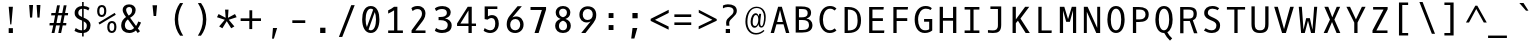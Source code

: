 SplineFontDB: 3.0
FontName: OxygenMono-Regular
FullName: Oxygen Mono
FamilyName: Oxygen Mono
Weight: Book
Copyright: Copyright (c) 2012, Vernon Adams (vern@newtypography.co.uk), with Reserved Font Names 'Oxygen'
Version: 0.201; ttfautohint (v0.8) -r 50 -G 200 -x
ItalicAngle: 0
UnderlinePosition: -119
UnderlineWidth: 119
Ascent: 1638
Descent: 410
InvalidEm: 0
sfntRevision: 0x00003333
LayerCount: 2
Layer: 0 0 "Back" 1
Layer: 1 0 "Fore" 0
FSType: 0
OS2Version: 0
OS2_WeightWidthSlopeOnly: 0
OS2_UseTypoMetrics: 1
CreationTime: 1345291289
ModificationTime: 1535397945
PfmFamily: 49
TTFWeight: 400
TTFWidth: 5
LineGap: 0
VLineGap: 0
OS2TypoAscent: 1638
OS2TypoAOffset: 0
OS2TypoDescent: -448
OS2TypoDOffset: 0
OS2TypoLinegap: 0
OS2WinAscent: 1638
OS2WinAOffset: 0
OS2WinDescent: 448
OS2WinDOffset: 0
HheadAscent: 1600
HheadAOffset: 0
HheadDescent: -448
HheadDOffset: 0
OS2Vendor: 'newt'
MarkAttachClasses: 1
DEI: 91125
LangName: 1033 "" "" "" "newtypography : Oxygen Mono" "" "Version 0.2" "" "Oxygen Mono is a trademark of vernon adams." "Vernon Adams" "Vernon Adams" "Copyright (c) 2011-12 by vernon adams. All rights reserved." "newtypography.co.uk" "newtypography.co.uk" "" "http://scripts.sil.org/OFL" "" "Oxygen Mono" "Regular" "Oxygen Mono"
PickledData: "(dp1
S'com.typemytype.robofont.foreground.layerStrokeColor'
p2
(F0.5
F0
F0.5
F0.69999999999999996
tp3
sS'com.typemytype.robofont.b.layerStrokeColor'
p4
(F0.5
F1
F0
F0.69999999999999996
tp5
sS'com.typemytype.robofont.layerOrder'
p6
(S'b'
tp7
sS'com.typemytype.robofont.segmentType'
p8
S'curve'
p9
sS'org.robofab.glyphOrder'
p10
(S'A'
S'Aacute'
S'Abreve'
S'Acircumflex'
S'Adieresis'
S'Agrave'
S'Amacron'
S'Aogonek'
S'Aring'
S'Atilde'
S'AE'
S'B'
S'C'
S'Cacute'
S'Ccaron'
S'Ccedilla'
S'Ccircumflex'
S'Cdotaccent'
S'D'
S'Eth'
S'Dcaron'
S'Dcroat'
S'E'
S'Eacute'
S'Ecaron'
S'Ecircumflex'
S'Edieresis'
S'Edotaccent'
S'Egrave'
S'Emacron'
S'Eogonek'
S'F'
S'G'
S'Gbreve'
S'Gcircumflex'
S'Gcommaaccent'
S'Gdotaccent'
S'H'
S'Hbar'
S'Hcircumflex'
S'I'
S'IJ'
S'Iacute'
S'Ibreve'
S'Icircumflex'
S'Idieresis'
S'Idotaccent'
S'Igrave'
S'Imacron'
S'Iogonek'
S'Itilde'
S'J'
S'Jcircumflex'
S'K'
S'Kcommaaccent'
S'L'
S'Lacute'
S'Lcaron'
S'Lcommaaccent'
S'Ldot'
S'Lslash'
S'M'
S'N'
S'Nacute'
S'Ncaron'
S'Ncommaaccent'
S'Eng'
S'Ntilde'
S'O'
S'Oacute'
S'Obreve'
S'Ocircumflex'
S'Odieresis'
S'Ograve'
S'Ohungarumlaut'
S'Omacron'
S'Oslash'
S'Otilde'
S'OE'
S'P'
S'Thorn'
S'Q'
S'R'
S'Racute'
S'Rcaron'
S'Rcommaaccent'
S'S'
S'Sacute'
S'Scaron'
S'Scedilla'
S'Scircumflex'
S'Scommaaccent'
S'T'
S'Tbar'
S'Tcaron'
S'Tcommaaccent'
S'U'
S'Uacute'
S'Ubreve'
S'Ucircumflex'
S'Udieresis'
S'Ugrave'
S'Uhungarumlaut'
S'Umacron'
S'Uogonek'
S'Uring'
S'Utilde'
S'V'
S'W'
S'Wcircumflex'
S'X'
S'Y'
S'Yacute'
S'Ycircumflex'
S'Ydieresis'
S'Z'
S'Zacute'
S'Zcaron'
S'Zdotaccent'
S'a'
S'aacute'
S'abreve'
S'acircumflex'
S'adieresis'
S'agrave'
S'amacron'
S'aogonek'
S'aring'
S'atilde'
S'ae'
S'b'
S'c'
S'cacute'
S'ccaron'
S'ccedilla'
S'ccircumflex'
S'cdotaccent'
S'd'
S'eth'
S'dcaron'
S'dcroat'
S'e'
S'eacute'
S'ecaron'
S'ecircumflex'
S'edieresis'
S'edotaccent'
S'egrave'
S'emacron'
S'eogonek'
S'f'
S'g'
S'gbreve'
S'gcircumflex'
S'gcommaaccent'
S'gdotaccent'
S'h'
S'hbar'
S'hcircumflex'
S'i'
S'dotlessi'
S'iacute'
S'ibreve'
S'icircumflex'
S'idieresis'
S'igrave'
S'ij'
S'imacron'
S'iogonek'
S'itilde'
S'j'
S'jcircumflex'
S'k'
S'kcommaaccent'
S'kgreenlandic'
S'l'
S'lacute'
S'lcaron'
S'lcommaaccent'
S'ldot'
S'lslash'
S'm'
S'n'
S'nacute'
S'ncaron'
S'ncommaaccent'
S'eng'
S'ntilde'
S'o'
S'oacute'
S'obreve'
S'ocircumflex'
S'odieresis'
S'ograve'
S'ohungarumlaut'
S'omacron'
S'oslash'
S'otilde'
S'oe'
S'p'
S'thorn'
S'q'
S'r'
S'racute'
S'rcaron'
S'rcommaaccent'
S's'
S'sacute'
S'scaron'
S'scedilla'
S'scircumflex'
S'scommaaccent'
S'germandbls'
S't'
S'tbar'
S'tcaron'
S'tcommaaccent'
S'u'
S'uacute'
S'ubreve'
S'ucircumflex'
S'udieresis'
S'ugrave'
S'uhungarumlaut'
S'umacron'
S'uogonek'
S'uring'
S'utilde'
S'v'
S'w'
S'wcircumflex'
S'x'
S'y'
S'yacute'
S'ycircumflex'
S'ydieresis'
S'z'
S'zacute'
S'zcaron'
S'zdotaccent'
S'zero'
S'one'
S'two'
S'three'
S'four'
S'five'
S'six'
S'seven'
S'eight'
S'nine'
S'fraction'
S'onehalf'
S'onequarter'
S'threequarters'
S'uni00B9'
S'uni00B2'
S'uni00B3'
S'ordfeminine'
S'ordmasculine'
S'asterisk'
S'backslash'
S'bullet'
S'colon'
S'comma'
S'ellipsis'
S'exclam'
S'exclamdown'
S'numbersign'
S'period'
S'periodcentered'
S'question'
S'questiondown'
S'quotedbl'
S'quotesingle'
S'semicolon'
S'slash'
S'underscore'
S'braceleft'
S'braceright'
S'bracketleft'
S'bracketright'
S'parenleft'
S'parenright'
S'afii00208'
S'emdash'
S'endash'
S'hyphen'
S'uni00AD'
S'guillemotleft'
S'guillemotright'
S'guilsinglleft'
S'guilsinglright'
S'quotedblbase'
S'quotedblleft'
S'quotedblright'
S'quoteleft'
S'quoteright'
S'quotesinglbase'
S'space'
S'uni00A0'
S'florin'
S'Euro'
S'cent'
S'currency'
S'dollar'
S'sterling'
S'yen'
S'approxequal'
S'asciitilde'
S'divide'
S'equal'
S'greater'
S'greaterequal'
S'infinity'
S'integral'
S'less'
S'lessequal'
S'logicalnot'
S'minus'
S'multiply'
S'notequal'
S'partialdiff'
S'percent'
S'perthousand'
S'plus'
S'plusminus'
S'product'
S'radical'
S'summation'
S'uni00B5'
S'uni2206'
S'ampersand'
S'at'
S'bar'
S'brokenbar'
S'copyright'
S'dagger'
S'daggerdbl'
S'degree'
S'lozenge'
S'paragraph'
S'registered'
S'section'
S'trademark'
S'asciicircum'
S'acute'
S'breve'
S'caron'
S'cedilla'
S'circumflex'
S'dieresis'
S'dotaccent'
S'grave'
S'hungarumlaut'
S'macron'
S'ogonek'
S'ring'
S'tilde'
S'uni0000'
tp11
sS'com.typemytype.robofont.sort'
p12
((dp13
S'allowPseudoUnicode'
p14
I01
sS'type'
p15
S'alphabetical'
p16
sS'ascending'
p17
I01
s(dp18
g14
I01
sg15
S'category'
p19
sg17
I01
s(dp20
g14
I01
sg15
S'unicode'
p21
sg17
I01
s(dp22
g14
I01
sg15
S'script'
p23
sg17
I01
s(dp24
g14
I01
sg15
S'suffix'
p25
sg17
I01
s(dp26
g14
I01
sg15
S'decompositionBase'
p27
sg17
I01
stp28
sS'public.glyphOrder'
p29
(S'A'
S'Agrave'
S'Aacute'
S'Acircumflex'
S'Atilde'
S'Adieresis'
S'Aring'
S'Amacron'
S'Abreve'
S'Aogonek'
S'B'
S'C'
S'Ccedilla'
S'Cacute'
S'Ccircumflex'
S'Cdotaccent'
S'Ccaron'
S'D'
S'Dcaron'
S'E'
S'Egrave'
S'Eacute'
S'Ecircumflex'
S'Edieresis'
S'Emacron'
S'Edotaccent'
S'Eogonek'
S'Ecaron'
S'F'
S'G'
S'Gcircumflex'
S'Gbreve'
S'Gdotaccent'
S'Gcommaaccent'
S'H'
S'Hcircumflex'
S'I'
S'Igrave'
S'Iacute'
S'Icircumflex'
S'Idieresis'
S'Itilde'
S'Imacron'
S'Ibreve'
S'Iogonek'
S'Idotaccent'
S'J'
S'Jcircumflex'
S'K'
S'Kcommaaccent'
S'L'
S'Lacute'
S'Lcommaaccent'
S'Lcaron'
S'M'
S'N'
S'Ntilde'
S'Nacute'
S'Ncommaaccent'
S'Ncaron'
S'O'
S'Ograve'
S'Oacute'
S'Ocircumflex'
S'Otilde'
S'Odieresis'
S'Omacron'
S'Obreve'
S'Ohungarumlaut'
S'P'
S'Q'
S'R'
S'Racute'
S'Rcommaaccent'
S'Rcaron'
S'S'
S'Sacute'
S'Scircumflex'
S'Scedilla'
S'Scaron'
S'Scommaaccent'
S'T'
S'Tcaron'
S'Tcommaaccent'
S'U'
S'Ugrave'
S'Uacute'
S'Ucircumflex'
S'Udieresis'
S'Utilde'
S'Umacron'
S'Ubreve'
S'Uring'
S'Uhungarumlaut'
S'Uogonek'
S'V'
S'W'
S'Wcircumflex'
S'X'
S'Y'
S'Yacute'
S'Ycircumflex'
S'Ydieresis'
S'Z'
S'Zacute'
S'Zdotaccent'
S'Zcaron'
S'AE'
S'Eth'
S'Oslash'
S'Thorn'
S'Dcroat'
S'Hbar'
S'IJ'
S'Ldot'
S'Lslash'
S'Eng'
S'OE'
S'Tbar'
S'uni00B5'
S'a'
S'agrave'
S'aacute'
S'acircumflex'
S'atilde'
S'adieresis'
S'aring'
S'amacron'
S'abreve'
S'aogonek'
S'b'
S'c'
S'ccedilla'
S'cacute'
S'ccircumflex'
S'cdotaccent'
S'ccaron'
S'd'
S'dcaron'
S'e'
S'egrave'
S'eacute'
S'ecircumflex'
S'edieresis'
S'emacron'
S'edotaccent'
S'eogonek'
S'ecaron'
S'f'
S'g'
S'gcircumflex'
S'gbreve'
S'gdotaccent'
S'gcommaaccent'
S'h'
S'hcircumflex'
S'i'
S'igrave'
S'iacute'
S'icircumflex'
S'idieresis'
S'itilde'
S'imacron'
S'ibreve'
S'iogonek'
S'j'
S'jcircumflex'
S'k'
S'kcommaaccent'
S'l'
S'lacute'
S'lcommaaccent'
S'lcaron'
S'm'
S'n'
S'ntilde'
S'nacute'
S'ncommaaccent'
S'ncaron'
S'o'
S'ograve'
S'oacute'
S'ocircumflex'
S'otilde'
S'odieresis'
S'omacron'
S'obreve'
S'ohungarumlaut'
S'p'
S'q'
S'r'
S'racute'
S'rcommaaccent'
S'rcaron'
S's'
S'sacute'
S'scircumflex'
S'scedilla'
S'scaron'
S'scommaaccent'
S't'
S'tcaron'
S'tcommaaccent'
S'u'
S'ugrave'
S'uacute'
S'ucircumflex'
S'udieresis'
S'utilde'
S'umacron'
S'ubreve'
S'uring'
S'uhungarumlaut'
S'uogonek'
S'v'
S'w'
S'wcircumflex'
S'x'
S'y'
S'yacute'
S'ydieresis'
S'ycircumflex'
S'z'
S'zacute'
S'zdotaccent'
S'zcaron'
S'ordfeminine'
S'ordmasculine'
S'germandbls'
S'ae'
S'eth'
S'oslash'
S'thorn'
S'dcroat'
S'hbar'
S'dotlessi'
S'ij'
S'kgreenlandic'
S'ldot'
S'lslash'
S'eng'
S'oe'
S'tbar'
S'florin'
S'mu'
S'circumflex'
S'caron'
S'zero'
S'one'
S'two'
S'three'
S'four'
S'five'
S'six'
S'seven'
S'eight'
S'nine'
S'uni00B2'
S'uni00B3'
S'uni00B9'
S'onequarter'
S'onehalf'
S'threequarters'
S'underscore'
S'hyphen'
S'endash'
S'emdash'
S'afii00208'
S'parenleft'
S'bracketleft'
S'braceleft'
S'quotesinglbase'
S'quotedblbase'
S'parenright'
S'bracketright'
S'braceright'
S'guillemotleft'
S'quoteleft'
S'quotedblleft'
S'guilsinglleft'
S'guillemotright'
S'quoteright'
S'quotedblright'
S'guilsinglright'
S'exclam'
S'quotedbl'
S'numbersign'
S'percent'
S'ampersand'
S'quotesingle'
S'asterisk'
S'comma'
S'period'
S'slash'
S'colon'
S'semicolon'
S'question'
S'at'
S'backslash'
S'exclamdown'
S'periodcentered'
S'questiondown'
S'dagger'
S'daggerdbl'
S'bullet'
S'ellipsis'
S'perthousand'
S'plus'
S'less'
S'equal'
S'greater'
S'bar'
S'asciitilde'
S'logicalnot'
S'plusminus'
S'multiply'
S'divide'
S'fraction'
S'partialdiff'
S'uni2206'
S'product'
S'summation'
S'minus'
S'radical'
S'infinity'
S'integral'
S'approxequal'
S'notequal'
S'lessequal'
S'greaterequal'
S'dollar'
S'cent'
S'sterling'
S'currency'
S'yen'
S'Euro'
S'asciicircum'
S'grave'
S'dieresis'
S'macron'
S'acute'
S'cedilla'
S'breve'
S'dotaccent'
S'ring'
S'ogonek'
S'tilde'
S'hungarumlaut'
S'brokenbar'
S'section'
S'copyright'
S'registered'
S'degree'
S'paragraph'
S'trademark'
S'lozenge'
S'space'
S'uni00A0'
S'uni0000'
S'uni00AD'
S'onesuperior'
S'threesuperior'
S'twosuperior'
tp30
s."
Encoding: Custom
UnicodeInterp: none
NameList: Adobe Glyph List
DisplaySize: -72
AntiAlias: 1
FitToEm: 1
WinInfo: 112 14 5
BeginPrivate: 6
BlueScale 20 0.039625000208616257
BlueShift 1 7
BlueValues 37 [-25 1 1097 1130 1491 1516 1565 1585]
OtherBlues 11 [-464 -423]
StemSnapH 28 [20 115 133 140 146 155 163]
StemSnapV 13 [182 187 196]
EndPrivate
Grid
562.714285714 2662 m 0
 562.714285714 -1434 l 1024
-1843.20019531 103.5 m 4
 3686.40039062 103.5 l 1028
-1843.20019531 891 m 4
 3686.40039062 891 l 1028
EndSplineSet
BeginChars: 284 283

StartChar: A
Encoding: 33 65 0
Width: 1229
VWidth: 0
Flags: W
HStem: 0 21G<135.5 312.176 915.824 1093.5> 444 118<467.5 760.5>
LayerCount: 2
Fore
SplineSet
709.5 1342 m 5
 1093.5 0 l 5
 921.5 0 l 5
 795.5 444 l 5
 432.5 444 l 5
 306.5 0 l 5
 135.5 0 l 5
 518.5 1342 l 5
 709.5 1342 l 5
467.5 562 m 5
 760.5 562 l 5
 616.5 1172 l 5
 467.5 562 l 5
EndSplineSet
PickledData: "(dp1
S'com.typemytype.robofont.layerData'
p2
(dp3
s."
EndChar

StartChar: AE
Encoding: 133 198 1
Width: 1229
VWidth: 0
Flags: HW
LayerCount: 2
Fore
SplineSet
724 616 m 1
 724 131 l 1
 1012 131 l 1
 998 0 l 1
 574 0 l 1
 574 444 l 1
 362 444 l 1
 236 0 l 1
 74 0 l 1
 475 1342 l 5
 982 1342 l 1
 968 1210 l 1
 724 1210 l 1
 724 759 l 1
 938 759 l 1
 938 616 l 1
 724 616 l 1
574 1217 m 1
 397 562 l 1
 574 562 l 1
 574 1217 l 1
EndSplineSet
EndChar

StartChar: Aacute
Encoding: 128 193 2
Width: 1229
VWidth: 0
Flags: HW
LayerCount: 2
Fore
Refer: 90 180 N 1 0 0 1 173.5 333 2
Refer: 0 65 N 1 0 0 1 0 0 3
PickledData: "(dp1
S'com.typemytype.robofont.layerData'
p2
(dp3
s."
EndChar

StartChar: Abreve
Encoding: 191 258 3
Width: 1229
VWidth: 0
Flags: HW
LayerCount: 2
Fore
Refer: 109 728 N 1 0 0 1 50.5 284 2
Refer: 0 65 N 1 0 0 1 0 0 3
PickledData: "(dp1
S'com.typemytype.robofont.layerData'
p2
(dp3
s."
EndChar

StartChar: Acircumflex
Encoding: 129 194 4
Width: 1229
VWidth: 0
Flags: HW
LayerCount: 2
Fore
Refer: 119 710 N 1 0 0 1 50.5 335 2
Refer: 0 65 N 1 0 0 1 0 0 3
PickledData: "(dp1
S'com.typemytype.robofont.layerData'
p2
(dp3
s."
EndChar

StartChar: Adieresis
Encoding: 131 196 5
Width: 1229
VWidth: 0
Flags: HW
LayerCount: 2
Fore
Refer: 130 168 N 1 0 0 1 34.5 333 2
Refer: 0 65 N 1 0 0 1 0 0 3
PickledData: "(dp1
S'com.typemytype.robofont.layerData'
p2
(dp3
s."
EndChar

StartChar: Agrave
Encoding: 127 192 6
Width: 1229
VWidth: 0
Flags: HW
LayerCount: 2
Fore
Refer: 157 96 N 1 0 0 1 -167.5 333 2
Refer: 0 65 N 1 0 0 1 0 0 3
PickledData: "(dp1
S'com.typemytype.robofont.layerData'
p2
(dp3
s."
EndChar

StartChar: Aogonek
Encoding: 193 260 7
Width: 1229
VWidth: 0
Flags: HW
LayerCount: 2
Fore
Refer: 195 731 S 1 0 0 1 355.5 0 2
Refer: 0 65 N 1 0 0 1 0 0 2
PickledData: "(dp1
S'com.typemytype.robofont.layerData'
p2
(dp3
s."
EndChar

StartChar: Aring
Encoding: 132 197 8
Width: 1229
VWidth: 0
Flags: HW
LayerCount: 2
Fore
Refer: 230 730 N 1 0 0 1 56.5 230 2
Refer: 0 65 N 1 0 0 1 0 0 3
PickledData: "(dp1
S'com.typemytype.robofont.layerData'
p2
(dp3
s."
EndChar

StartChar: Atilde
Encoding: 130 195 9
Width: 1229
VWidth: 0
Flags: HW
LayerCount: 2
Fore
Refer: 247 732 N 1 0 0 1 32.5 314 2
Refer: 0 65 N 1 0 0 1 0 0 3
PickledData: "(dp1
S'com.typemytype.robofont.layerData'
p2
(dp3
s."
EndChar

StartChar: B
Encoding: 34 66 10
Width: 1229
VWidth: 0
Flags: W
HStem: 12 131<356 760.059> 663 137<356 718.985> 1222 132<356 728.807>
VStem: 188 168<143 663 800 1222> 802 176<873.78 1153.41> 870 178<241.596 564.435>
LayerCount: 2
Fore
SplineSet
1048 401 m 4xf4
 1048 106 818 12 511 12 c 6
 188 12 l 5
 188 1354 l 5
 464 1354 l 6
 744 1354 978 1304 978 1024 c 4xf8
 978 861 874 778 738 741 c 5
 912 716 1048 583 1048 401 c 4xf4
529 663 m 6
 356 663 l 5
 356 143 l 5
 512 143 l 6
 757 143 870 199 870 410 c 4xf4
 870 607 736 663 529 663 c 6
489 800 m 6
 657 800 802 837 802 993 c 4xf8
 802 1204 706 1221 436 1222 c 5
 356 1222 l 5
 356 800 l 5
 489 800 l 6
EndSplineSet
PickledData: "(dp1
S'com.typemytype.robofont.layerData'
p2
(dp3
s."
EndChar

StartChar: C
Encoding: 35 67 11
Width: 1229
VWidth: 0
Flags: W
HStem: -22 139<560.811 883.07> 1227 137<572.571 889.87>
VStem: 178 177<390.39 949.21>
LayerCount: 2
Fore
SplineSet
1047 1234 m 5
 957 1134 l 5
 895 1187 826 1227 719 1227 c 4
 481 1227 355 966 355 673 c 4
 355 365 484 117 710 117 c 4
 818 117 895 157 958 214 c 5
 1047 109 l 5
 964 29 851 -22 698 -22 c 4
 394 -22 178 273 178 675 c 4
 178 1095 406 1364 712 1364 c 4
 847 1364 955 1329 1047 1234 c 5
EndSplineSet
PickledData: "(dp1
S'com.typemytype.robofont.layerData'
p2
(dp3
s."
EndChar

StartChar: Cacute
Encoding: 195 262 12
Width: 1229
VWidth: 0
Flags: HW
LayerCount: 2
Fore
Refer: 90 180 N 1 0 0 1 208 333 2
Refer: 11 67 N 1 0 0 1 0 0 3
PickledData: "(dp1
S'com.typemytype.robofont.layerData'
p2
(dp3
s."
EndChar

StartChar: Ccaron
Encoding: 197 268 13
Width: 1229
VWidth: 0
Flags: HW
LayerCount: 2
Fore
Refer: 114 711 N 1 0 0 1 74 335 2
Refer: 11 67 N 1 0 0 1 0 0 3
PickledData: "(dp1
S'com.typemytype.robofont.layerData'
p2
(dp3
s."
EndChar

StartChar: Ccedilla
Encoding: 134 199 14
Width: 1229
VWidth: 0
Flags: HW
LayerCount: 2
Fore
Refer: 117 184 N 1 0 0 1 73 -26 2
Refer: 11 67 N 1 0 0 1 0 0 3
PickledData: "(dp1
S'com.typemytype.robofont.layerData'
p2
(dp3
s."
EndChar

StartChar: D
Encoding: 36 68 15
Width: 1229
VWidth: 0
Flags: W
HStem: 0 131<403 677.57> 1210 132<403 669.671>
VStem: 235 168<131 1210> 901 176<363.243 955.157>
LayerCount: 2
Fore
SplineSet
235 1342 m 5
 434 1342 l 6
 867 1342 1077 1077 1077 652 c 4
 1077 221 872 0 422 0 c 6
 235 0 l 5
 235 1342 l 5
419 131 m 6
 799 131 901 311 901 652 c 4
 901 992 806 1210 420 1210 c 6
 403 1210 l 5
 403 131 l 5
 419 131 l 6
EndSplineSet
PickledData: "(dp1
S'com.typemytype.robofont.layerData'
p2
(dp3
S'b'
(dp4
S'name'
p5
S'D'
sS'lib'
p6
(dp7
sS'unicodes'
p8
(tsS'width'
p9
I1229
sS'contours'
p10
(tsS'components'
p11
(tsS'anchors'
p12
(tsss."
EndChar

StartChar: Dcaron
Encoding: 199 270 16
Width: 1229
VWidth: 0
Flags: HW
LayerCount: 2
Fore
Refer: 114 711 N 1 0 0 1 1 335 2
Refer: 15 68 N 1 0 0 1 0 0 3
PickledData: "(dp1
S'com.typemytype.robofont.layerData'
p2
(dp3
s."
EndChar

StartChar: Dcroat
Encoding: 201 272 17
Width: 1229
VWidth: 0
Flags: HW
LayerCount: 2
Fore
Refer: 26 208 N 1 0 0 1 0 0 2
EndChar

StartChar: E
Encoding: 37 69 18
Width: 1229
VWidth: 0
Flags: W
HStem: 0 131<433 1029> 616 143<433 968> 1210 132<433 998>
VStem: 264 169<131 616 759 1210>
LayerCount: 2
Fore
SplineSet
433 616 m 1
 433 131 l 1
 1042 131 l 1
 1029 0 l 1
 264 0 l 1
 264 1342 l 1
 1012 1342 l 1
 998 1210 l 1
 433 1210 l 1
 433 759 l 1
 968 759 l 1
 968 616 l 1
 433 616 l 1
EndSplineSet
PickledData: "(dp1
S'com.typemytype.robofont.layerData'
p2
(dp3
s."
EndChar

StartChar: Eacute
Encoding: 136 201 19
Width: 1229
VWidth: 0
Flags: HW
LayerCount: 2
Fore
Refer: 90 180 N 1 0 0 1 137 333 2
Refer: 18 69 N 1 0 0 1 0 0 3
PickledData: "(dp1
S'com.typemytype.robofont.layerData'
p2
(dp3
s."
EndChar

StartChar: Ecaron
Encoding: 205 282 20
Width: 1229
VWidth: 0
Flags: HW
LayerCount: 2
Fore
Refer: 114 711 N 1 0 0 1 2 335 2
Refer: 18 69 N 1 0 0 1 0 0 3
PickledData: "(dp1
S'com.typemytype.robofont.layerData'
p2
(dp3
s."
EndChar

StartChar: Ecircumflex
Encoding: 137 202 21
Width: 1229
VWidth: 0
Flags: HW
LayerCount: 2
Fore
Refer: 119 710 N 1 0 0 1 14 335 2
Refer: 18 69 N 1 0 0 1 0 0 3
PickledData: "(dp1
S'com.typemytype.robofont.layerData'
p2
(dp3
s."
EndChar

StartChar: Edieresis
Encoding: 138 203 22
Width: 1229
VWidth: 0
Flags: HW
LayerCount: 2
Fore
Refer: 130 168 N 1 0 0 1 -4 333 2
Refer: 18 69 N 1 0 0 1 0 0 3
PickledData: "(dp1
S'com.typemytype.robofont.layerData'
p2
(dp3
s."
EndChar

StartChar: Egrave
Encoding: 135 200 23
Width: 1229
VWidth: 0
Flags: HW
LayerCount: 2
Fore
Refer: 157 96 N 1 0 0 1 -204 333 2
Refer: 18 69 N 1 0 0 1 0 0 3
PickledData: "(dp1
S'com.typemytype.robofont.layerData'
p2
(dp3
s."
EndChar

StartChar: Eng
Encoding: 222 330 24
Width: 1229
VWidth: 0
Flags: HW
LayerCount: 2
Fore
SplineSet
644 1366 m 0
 645 1366 644 1366 645 1366 c 0
 853 1366 989 1227 989 908 c 2
 989 12 l 2
 989 -270 899 -412 614 -412 c 0
 521 -412 310 -387 310 -387 c 1
 301 -241 l 1
 301 -241 532 -269 635 -269 c 0
 757 -269 821 -188 821 -35 c 2
 821 903 l 2
 821 1116 777 1227 594 1227 c 0
 417 1227 284 1126 284 910 c 2
 284 2 l 1
 116 2 l 1
 116 1342 l 1
 273 1342 l 1
 284 1208 l 1
 374 1316 493 1365 644 1366 c 0
EndSplineSet
EndChar

StartChar: Eogonek
Encoding: 203 280 25
Width: 1229
VWidth: 0
Flags: HW
LayerCount: 2
Fore
Refer: 195 731 S 1 0 0 1 86 2 2
Refer: 18 69 N 1 0 0 1 0 0 2
PickledData: "(dp1
S'com.typemytype.robofont.layerData'
p2
(dp3
s."
EndChar

StartChar: Eth
Encoding: 143 208 26
Width: 1229
VWidth: 0
Flags: HW
LayerCount: 2
Fore
SplineSet
338 131 m 2
 718 131 820 311 820 652 c 0
 820 992 725 1210 339 1210 c 2
 322 1210 l 1
 322 763 l 1
 570 763 l 1
 570 643 l 1
 322 643 l 1
 322 131 l 1
 338 131 l 2
81 643 m 1
 81 763 l 1
 154 763 l 1
 154 1342 l 1
 353 1342 l 2
 786 1342 996 1077 996 652 c 0
 996 221 791 0 341 0 c 2
 154 0 l 1
 154 643 l 1
 81 643 l 1
EndSplineSet
EndChar

StartChar: Euro
Encoding: 276 8364 27
Width: 1229
VWidth: 0
Flags: HW
LayerCount: 2
Fore
SplineSet
192 639 m 5
 190 661 189 685 189 708 c 4
 189 728 190 747 191 766 c 5
 67 766 l 5
 90 901 l 5
 210 901 l 5
 262 1175 388 1382 685 1382 c 4
 789 1382 908 1357 1040 1300 c 5
 1004 1162 l 5
 884 1225 783 1251 697 1251 c 4
 485 1251 425 1087 385 901 c 5
 922 901 l 5
 900 766 l 5
 367 766 l 5
 366 747 365 726 365 706 c 4
 365 683 366 660 368 639 c 5
 886 639 l 5
 868 504 l 5
 382 504 l 5
 415 266 540 113 738 113 c 4
 819 113 914 139 1018 195 c 5
 1017 57 l 5
 911 6 812 -18 721 -18 c 4
 442 -18 246 202 204 504 c 5
 70 504 l 5
 90 639 l 5
 192 639 l 5
EndSplineSet
EndChar

StartChar: F
Encoding: 38 70 28
Width: 1229
VWidth: 0
Flags: W
HStem: 0 21G<275 443> 615 146<443 986> 1210 132<443 1009>
VStem: 275 168<0 615 761 1210>
LayerCount: 2
Fore
SplineSet
443 615 m 5
 443 0 l 5
 275 0 l 5
 275 1342 l 5
 1025 1342 l 5
 1009 1210 l 5
 443 1210 l 5
 443 761 l 5
 986 761 l 5
 986 615 l 5
 443 615 l 5
EndSplineSet
EndChar

StartChar: G
Encoding: 39 71 29
Width: 1229
VWidth: 0
Flags: W
HStem: -22 139<515.229 866.28> 562 138<619 880> 1130 21G<921.5 964.756> 1227 137<550.371 885.201>
VStem: 136 176<377.262 926.38> 880 156<145.625 562>
LayerCount: 2
Back
SplineSet
1012 1282 m 1
 925.494873261 1335.02243244 841.992234263 1358.62390126 764.470962028 1358.62390126 c 0
 495.13450536 1358.62390126 298 1073.72712609 298 748 c 0
 298 422 416 130 693 130 c 0
 811 130 889 158 929 190 c 1
 929 625 l 1
 639 625 l 1
 639 778 l 1
 1102 778 l 1
 1102 120 l 1
 1001 43 875 -25 675 -25 c 0
 284 -25 102 328 102 750 c 1
 101.999996386 1176.85663367 375.465387519 1516.04708901 730.170234099 1516.04708901 c 0
 840.513917285 1516.04708901 958.719504011 1483.22211958 1079 1410 c 1
 1012 1282 l 1
EndSplineSet
Fore
SplineSet
955 1130 m 5
 888 1193 814 1227 702 1227 c 4
 458 1226 312 955 312 673 c 4
 312 380 419 117 668 117 c 4
 774 117 844 142 880 171 c 5
 880 562 l 5
 619 562 l 5
 619 700 l 5
 1036 700 l 5
 1036 108 l 5
 945 39 832 -22 652 -22 c 4
 300 -22 136 295 136 675 c 4
 136 1092 390 1364 690 1364 c 4
 836 1364 929 1329 1015 1253 c 5
 955 1130 l 5
EndSplineSet
PickledData: "(dp1
S'com.typemytype.robofont.layerData'
p2
(dp3
s."
EndChar

StartChar: Gbreve
Encoding: 207 286 30
Width: 1229
VWidth: 0
Flags: HW
LayerCount: 2
Fore
Refer: 109 728 N 1 0 0 1 68 284 2
Refer: 29 71 N 1 0 0 1 0 0 3
PickledData: "(dp1
S'com.typemytype.robofont.layerData'
p2
(dp3
s."
EndChar

StartChar: H
Encoding: 40 72 31
Width: 1229
VWidth: 0
Flags: W
HStem: 0 21G<188 356 873 1041> 632 138<356 873>
VStem: 188 168<0 632 770 1342> 873 168<0 632 770 1342>
LayerCount: 2
Fore
SplineSet
356 0 m 1
 188 0 l 1
 188 1342 l 1
 356 1342 l 1
 356 770 l 1
 873 770 l 1
 873 1342 l 1
 1041 1342 l 1
 1041 0 l 1
 873 0 l 1
 873 632 l 1
 356 632 l 1
 356 0 l 1
EndSplineSet
EndChar

StartChar: I
Encoding: 41 73 32
Width: 1229
VWidth: 0
Flags: HW
HStem: 0 131<236 526 695 993> 1210 131<236 526 695 993>
VStem: 526 168<131 1210>
LayerCount: 2
Fore
SplineSet
236 1210 m 1
 236 1342 l 1
 993 1342 l 1
 993 1210 l 1
 695 1210 l 1
 695 131 l 1
 993 131 l 1
 993 0 l 1
 236 0 l 1
 236 131 l 1
 526 131 l 1
 526 1210 l 1
 236 1210 l 1
EndSplineSet
EndChar

StartChar: Iacute
Encoding: 140 205 33
Width: 1229
VWidth: 0
Flags: HW
LayerCount: 2
Fore
Refer: 90 180 N 1 0 0 1 174 333 2
Refer: 32 73 N 1 0 0 1 0 0 3
EndChar

StartChar: Icircumflex
Encoding: 141 206 34
Width: 1229
VWidth: 0
Flags: HW
LayerCount: 2
Fore
Refer: 119 710 N 1 0 0 1 51 335 2
Refer: 32 73 N 1 0 0 1 0 0 3
EndChar

StartChar: Idieresis
Encoding: 142 207 35
Width: 1229
VWidth: 0
Flags: HW
LayerCount: 2
Fore
Refer: 130 168 N 1 0 0 1 34 333 2
Refer: 32 73 N 1 0 0 1 0 0 3
EndChar

StartChar: Idotaccent
Encoding: 209 304 36
Width: 1229
VWidth: 0
Flags: HW
LayerCount: 2
Fore
Refer: 133 729 N 1 0 0 1 77 257 2
Refer: 32 73 N 1 0 0 1 0 0 3
EndChar

StartChar: Igrave
Encoding: 139 204 37
Width: 1229
VWidth: 0
Flags: HW
LayerCount: 2
Fore
Refer: 157 96 N 1 0 0 1 -167 333 2
Refer: 32 73 N 1 0 0 1 0 0 3
EndChar

StartChar: J
Encoding: 42 74 38
Width: 1229
VWidth: 0
Flags: W
HStem: -14 132.936<206.749 631.65> 1210 132<328 713>
VStem: 713 169<211.372 1210>
LayerCount: 2
Fore
SplineSet
203 0 m 5
 202 136 l 5
 291.436718406 129.385212258 376.369357507 118.935546875 450.389648438 118.935546875 c 4
 605.722660275 118.935546875 713 164.953709935 713 389 c 6
 713 1210 l 5
 328 1210 l 5
 328 1342 l 5
 882 1342 l 5
 882 399 l 6
 882 57 713 -14 459 -14 c 4
 381 -14 295 -7 203 0 c 5
EndSplineSet
PickledData: "(dp1
S'com.typemytype.robofont.layerData'
p2
(dp3
s."
EndChar

StartChar: K
Encoding: 43 75 39
Width: 1229
VWidth: 0
Flags: W
HStem: 0 21G<234 402 891.46 1118>
VStem: 234 168<0 505 696 1342>
LayerCount: 2
Fore
SplineSet
878 1342 m 5
 1088 1342 l 5
 639 741 l 5
 1118 0 l 5
 904 0 l 5
 509 630 l 5
 402 505 l 5
 402 0 l 5
 234 0 l 5
 234 1342 l 5
 402 1342 l 5
 402 696 l 5
 878 1342 l 5
EndSplineSet
EndChar

StartChar: L
Encoding: 44 76 40
Width: 1229
VWidth: 0
Flags: W
HStem: 0 131<493 1002>
VStem: 325 168<131 1342>
LayerCount: 2
Fore
SplineSet
493 131 m 5
 1011 131 l 5
 1002 0 l 5
 325 0 l 5
 325 1342 l 5
 493 1342 l 5
 493 131 l 5
EndSplineSet
EndChar

StartChar: Lacute
Encoding: 212 313 41
Width: 1229
VWidth: 0
Flags: HW
LayerCount: 2
Fore
Refer: 90 180 N 1 0 0 1 176 333 2
Refer: 40 76 N 1 0 0 1 0 0 3
EndChar

StartChar: Lcaron
Encoding: 214 317 42
Width: 1229
VWidth: 0
Flags: HW
LayerCount: 2
Fore
Refer: 121 44 S 1 0 0 1 328 1107 2
Refer: 40 76 N 1 0 0 1 0 0 2
EndChar

StartChar: Lslash
Encoding: 216 321 43
Width: 1229
VWidth: 0
Flags: HW
LayerCount: 2
Fore
SplineSet
378 147 m 1
 1016 147 l 1
 1016 0 l 1
 210 0 l 1
 210 575 l 1
 10 478 l 1
 10 612 l 1
 210 709 l 1
 210 1342 l 1
 378 1342 l 1
 378 792 l 1
 747 972 l 1
 747 838 l 1
 378 658 l 1
 378 147 l 1
EndSplineSet
EndChar

StartChar: M
Encoding: 45 77 44
Width: 1229
VWidth: 0
Flags: W
HStem: 0 21G<196 363 870 1033>
VStem: 196 167<0 1152> 870 163<0 1152>
LayerCount: 2
Fore
SplineSet
363 1152 m 5
 363 0 l 5
 196 0 l 5
 196 1342 l 5
 425 1342 l 5
 617 713 l 5
 809 1342 l 5
 1033 1342 l 5
 1033 0 l 5
 870 0 l 5
 870 1152 l 5
 711 572 l 5
 523 572 l 5
 363 1152 l 5
EndSplineSet
PickledData: "(dp1
S'com.typemytype.robofont.layerData'
p2
(dp3
s."
EndChar

StartChar: N
Encoding: 46 78 45
Width: 1229
VWidth: 0
Flags: W
HStem: 0 21G<197 350 825.078 1032>
VStem: 197 153<0 1085> 882 150<260 1342>
LayerCount: 2
Fore
SplineSet
1032 0 m 1
 834 0 l 1
 350 1085 l 1
 350 0 l 1
 197 0 l 1
 197 1342 l 1
 390 1342 l 1
 882 260 l 1
 882 1342 l 1
 1032 1342 l 1
 1032 0 l 1
EndSplineSet
EndChar

StartChar: Nacute
Encoding: 218 323 46
Width: 1229
VWidth: 0
Flags: HW
LayerCount: 2
Fore
Refer: 90 180 N 1 0 0 1 174 333 2
Refer: 45 78 N 1 0 0 1 0 0 3
EndChar

StartChar: Ncaron
Encoding: 220 327 47
Width: 1229
VWidth: 0
Flags: HW
LayerCount: 2
Fore
Refer: 114 711 N 1 0 0 1 40 335 2
Refer: 45 78 N 1 0 0 1 0 0 3
EndChar

StartChar: Ntilde
Encoding: 144 209 48
Width: 1229
VWidth: 0
Flags: HW
LayerCount: 2
Fore
Refer: 247 732 N 1 0 0 1 33 314 2
Refer: 45 78 N 1 0 0 1 0 0 3
EndChar

StartChar: O
Encoding: 47 79 49
Width: 1229
VWidth: 0
Flags: W
HStem: -22 139<503.813 726.087> 1227 137<499.296 730.604>
VStem: 173 176<342.664 1001.09> 880 176<342.664 1001.09>
LayerCount: 2
Fore
SplineSet
615 -22 m 4
 310 -22 173 303 173 672 c 4
 173 1011 280 1364 615 1364 c 4
 950 1364 1056 1011 1056 672 c 4
 1056 303 920 -22 615 -22 c 4
615 1227 m 4
 438 1227 349 981 349 671 c 4
 349 361 439 117 615 117 c 4
 791 117 880 361 880 671 c 4
 880 981 792 1227 615 1227 c 4
EndSplineSet
EndChar

StartChar: OE
Encoding: 227 338 50
Width: 1229
VWidth: 0
Flags: HW
LayerCount: 2
Back
SplineSet
812 684 m 5
 812 146 l 5
 1131 146 l 5
 1116 0 l 5
 594 0 l 6
 255 0 103 337 103 747 c 4
 103 1124 222 1491 594 1491 c 6
 1098 1491 l 5
 1082 1345 l 5
 812 1345 l 5
 812 843 l 5
 1049 843 l 5
 1049 684 l 5
 812 684 l 5
625 1338.06255174 m 5
 594 1338 l 6
 397 1338 299 1091 299 746 c 4
 299 401 398 154.970703125 594 154.970703125 c 6
 625 154.970703125 l 5
 625 1338.06255174 l 5
EndSplineSet
Fore
SplineSet
731 616 m 5
 731 131 l 5
 1018 131 l 5
 1004 0 l 5
 535 0 l 6
 230 0 93 303 93 672 c 4
 93 1011 200 1342 535 1342 c 6
 988 1342 l 5
 974 1210 l 5
 731 1210 l 5
 731 759 l 5
 944 759 l 5
 944 616 l 5
 731 616 l 5
562 1204 m 5
 535 1204 l 6
 358 1204 269 981 269 671 c 4
 269 361 359 140 535 140 c 6
 562 140 l 5
 562 1204 l 5
EndSplineSet
EndChar

StartChar: Oacute
Encoding: 146 211 51
Width: 1229
VWidth: 0
Flags: HW
LayerCount: 2
Fore
Refer: 90 180 N 1 0 0 1 174 333 2
Refer: 49 79 N 1 0 0 1 0 0 3
EndChar

StartChar: Ocircumflex
Encoding: 147 212 52
Width: 1229
VWidth: 0
Flags: HW
LayerCount: 2
Fore
Refer: 119 710 N 1 0 0 1 51 335 2
Refer: 49 79 N 1 0 0 1 0 0 3
EndChar

StartChar: Odieresis
Encoding: 149 214 53
Width: 1229
VWidth: 0
Flags: HW
LayerCount: 2
Fore
Refer: 130 168 N 1 0 0 1 35 333 2
Refer: 49 79 N 1 0 0 1 0 0 3
EndChar

StartChar: Ograve
Encoding: 145 210 54
Width: 1229
VWidth: 0
Flags: HW
LayerCount: 2
Fore
Refer: 157 96 N 1 0 0 1 -167 333 2
Refer: 49 79 N 1 0 0 1 0 0 3
EndChar

StartChar: Ohungarumlaut
Encoding: 225 336 55
Width: 1229
VWidth: 0
Flags: HW
LayerCount: 2
Fore
Refer: 164 733 N 1 0 0 1 202 331 2
Refer: 49 79 N 1 0 0 1 0 0 3
EndChar

StartChar: Oslash
Encoding: 151 216 56
Width: 1229
VWidth: 0
Flags: HW
LayerCount: 2
Fore
SplineSet
417 183 m 1
 454 144 500 122 553 122 c 0
 729 122 818 361 818 671 c 0
 818 801 803 917 772 1010 c 1
 417 183 l 1
253 -200 m 1
 131 -154 l 1
 254 130 l 1
 157 260 111 459 111 672 c 0
 111 1011 218 1364 553 1364 c 0
 634 1364 702 1344 758 1308 c 1
 860 1545 l 1
 986 1508 l 1
 859 1211 l 1
 958 1077 994 872 994 672 c 0
 994 303 858 -22 553 -22 c 0
 477 -22 410 -2 354 35 c 1
 253 -200 l 1
553 1220 m 0
 376 1220 287 981 287 671 c 0
 287 538 305 418 337 324 c 1
 693 1156 l 1
 655 1197 608 1220 553 1220 c 0
EndSplineSet
EndChar

StartChar: Otilde
Encoding: 148 213 57
Width: 1229
VWidth: 0
Flags: HW
LayerCount: 2
Fore
Refer: 247 732 N 1 0 0 1 33 314 2
Refer: 49 79 N 1 0 0 1 0 0 3
EndChar

StartChar: P
Encoding: 48 80 58
Width: 1229
VWidth: 0
Flags: W
HStem: 0 21G<251 419> 554 134<419 788.702> 1210 132<419 787.868>
VStem: 251 168<0 554 688 1210> 898 163<796.905 1108.67>
LayerCount: 2
Fore
SplineSet
1061 956 m 4
 1061 633 842 554 558 554 c 6
 419 554 l 5
 419 0 l 5
 251 0 l 5
 251 1342 l 5
 559 1342 l 6
 837 1342 1061 1248 1061 956 c 4
419 688 m 5
 616 688 l 6
 781 688 898 775 898 948 c 4
 898 1133 779 1210 616 1210 c 6
 419 1210 l 5
 419 688 l 5
EndSplineSet
PickledData: "(dp1
S'com.typemytype.robofont.layerData'
p2
(dp3
s."
EndChar

StartChar: Q
Encoding: 49 81 59
Width: 1229
VWidth: 0
Flags: HW
LayerCount: 2
Fore
SplineSet
615 -22 m 0
 310 -22 173 303 173 672 c 0
 173 1011 280 1364 615 1364 c 0
 950 1364 1056 1011 1056 672 c 0
 1056 380 971 116 785 18 c 1
 846 -105 934 -209 1033 -297 c 1
 921 -412 l 1
 805 -300 703 -172 627 -22 c 1
 623 -22 619 -22 615 -22 c 0
615 1227 m 0
 438 1227 349 981 349 671 c 0
 349 361 439 117 615 117 c 0
 791 117 880 361 880 671 c 0
 880 981 792 1227 615 1227 c 0
EndSplineSet
EndChar

StartChar: R
Encoding: 50 82 60
Width: 1229
VWidth: 0
Flags: W
HStem: 627 125<657 707> 1210 132<614 833.626>
VStem: 903 163<823.131 1144.92>
LayerCount: 2
Back
SplineSet
1004 984 m 4
 1004 1295 749 1342 439 1342 c 6
 167 1342 l 5
 167 0 l 5
 336 0 l 5
 336 596 l 5
 414 596 l 6
 463 596 590 598 590 598 c 5
 875 0 l 5
 1059 0 l 5
 754 641 l 5
 896 691 1004 786 1004 984 c 4
510 742 m 6
 336 742 l 5
 336 1210 l 5
 507 1210 l 6
 693 1210 835 1157 835 988 c 4
 835 799 700 742 510 742 c 6
EndSplineSet
Fore
SplineSet
1066 984 m 4
 1066 1245 940 1342 616 1342 c 6
 214 1342 l 5
 214 0 l 5
 383 0 l 5
 383 627 l 5
 707 629 l 5
 922 0 l 5
 1098 0 l 5
 861 666 l 5
 968 707 1066 786 1066 984 c 4
657 752 m 6
 383 752 l 5
 383 1210 l 5
 614 1210 l 6
 840 1210 903 1157 903 988 c 4
 903 799 807 752 657 752 c 6
EndSplineSet
PickledData: "(dp1
S'com.typemytype.robofont.layerData'
p2
(dp3
s."
EndChar

StartChar: Racute
Encoding: 229 340 61
Width: 1229
VWidth: 0
Flags: HW
LayerCount: 2
Fore
Refer: 90 180 N 1 0 0 1 15 333 2
Refer: 60 82 N 1 0 0 1 0 0 3
PickledData: "(dp1
S'com.typemytype.robofont.layerData'
p2
(dp3
s."
EndChar

StartChar: Rcaron
Encoding: 231 344 62
Width: 1229
VWidth: 0
Flags: HW
LayerCount: 2
Fore
Refer: 114 711 N 1 0 0 1 39 335 2
Refer: 60 82 N 1 0 0 1 0 0 3
PickledData: "(dp1
S'com.typemytype.robofont.layerData'
p2
(dp3
s."
EndChar

StartChar: S
Encoding: 51 83 63
Width: 1229
VWidth: 0
Flags: W
HStem: -22 139<402.036 746.454> 1228 137<477.724 837.275>
VStem: 215 186<900.077 1149.72> 839 190<208.871 493.955>
LayerCount: 2
Fore
SplineSet
288 224 m 1
 362 175 462 117 602 117 c 0
 748 117 839 210 839 359 c 0
 839 540 688 574 527 646 c 0
 372 715 215 791 215 1011 c 0
 215 1242 399 1365 630 1365 c 0
 780 1365 897 1324 983 1256 c 1
 902 1147 l 1
 841.795180723 1191 740.397590361 1228 639 1228 c 0
 495.538937138 1228 401 1156.0601665 401 1015 c 0
 401 865 552 829 715 750 c 0
 867 676 1029 593 1029 374 c 0
 1029 110 863 -22 610 -22 c 0
 447 -22 305 32 200 102 c 1
 288 224 l 1
EndSplineSet
PickledData: "(dp1
S'com.typemytype.robofont.layerData'
p2
(dp3
s."
EndChar

StartChar: Sacute
Encoding: 233 346 64
Width: 1229
VWidth: 0
Flags: HW
LayerCount: 2
Fore
Refer: 90 180 N 1 0 0 1 127 334 2
Refer: 63 83 N 1 0 0 1 0 0 3
PickledData: "(dp1
S'com.typemytype.robofont.layerData'
p2
(dp3
s."
EndChar

StartChar: Scaron
Encoding: 237 352 65
Width: 1229
VWidth: 0
Flags: HW
LayerCount: 2
Fore
Refer: 114 711 N 1 0 0 1 -7 336 2
Refer: 63 83 N 1 0 0 1 0 0 3
PickledData: "(dp1
S'com.typemytype.robofont.layerData'
p2
(dp3
s."
EndChar

StartChar: Scedilla
Encoding: 235 350 66
Width: 1229
VWidth: 0
Flags: HW
LayerCount: 2
Fore
Refer: 117 184 N 1 0 0 1 -14 -26 2
Refer: 63 83 N 1 0 0 1 0 0 3
PickledData: "(dp1
S'com.typemytype.robofont.layerData'
p2
(dp3
s."
EndChar

StartChar: T
Encoding: 52 84 67
Width: 1229
VWidth: 0
Flags: HW
LayerCount: 2
Fore
SplineSet
1080 1342 m 1
 1080 1210 l 1
 698 1210 l 1
 698 0 l 1
 530 0 l 1
 530 1210 l 1
 149 1210 l 1
 149 1342 l 1
 1080 1342 l 1
EndSplineSet
EndChar

StartChar: Tcaron
Encoding: 241 356 68
Width: 1229
VWidth: 0
Flags: HW
LayerCount: 2
Fore
Refer: 114 711 N 1 0 0 1 40 335 2
Refer: 67 84 N 1 0 0 1 0 0 3
EndChar

StartChar: Thorn
Encoding: 157 222 69
Width: 1229
VWidth: 0
Flags: HW
LayerCount: 2
Fore
SplineSet
991 735 m 4
 991 415 806 312 403 312 c 5
 403 0 l 5
 232 0 l 5
 232 1423 l 5
 403 1423 l 5
 403 1161 l 5
 822 1161 991 1037 991 735 c 4
834 736 m 4
 834 984 650 1017 403 1017 c 5
 403 458 l 5
 654 458 834 487 834 736 c 4
EndSplineSet
EndChar

StartChar: U
Encoding: 53 85 70
Width: 1229
VWidth: 0
Flags: HW
LayerCount: 2
Fore
SplineSet
615 -22 m 0
 306 -22 178 116 178 436 c 2
 178 1342 l 1
 346 1342 l 1
 346 441 l 2
 346 228 399 117 615 117 c 0
 831 117 883 228 883 441 c 2
 883 1342 l 1
 1051 1342 l 1
 1051 436 l 2
 1051 116 924 -22 615 -22 c 0
EndSplineSet
EndChar

StartChar: Uacute
Encoding: 153 218 71
Width: 1229
VWidth: 0
Flags: HW
LayerCount: 2
Fore
Refer: 90 180 N 1 0 0 1 174 333 2
Refer: 70 85 N 1 0 0 1 0 0 3
EndChar

StartChar: Ucircumflex
Encoding: 154 219 72
Width: 1229
VWidth: 0
Flags: HW
LayerCount: 2
Fore
Refer: 119 710 N 1 0 0 1 51 335 2
Refer: 70 85 N 1 0 0 1 0 0 3
EndChar

StartChar: Udieresis
Encoding: 155 220 73
Width: 1229
VWidth: 0
Flags: HW
LayerCount: 2
Fore
Refer: 130 168 N 1 0 0 1 35 333 2
Refer: 70 85 N 1 0 0 1 0 0 3
EndChar

StartChar: Ugrave
Encoding: 152 217 74
Width: 1229
VWidth: 0
Flags: HW
LayerCount: 2
Fore
Refer: 157 96 N 1 0 0 1 -167 333 2
Refer: 70 85 N 1 0 0 1 0 0 3
EndChar

StartChar: Uhungarumlaut
Encoding: 245 368 75
Width: 1229
VWidth: 0
Flags: HW
LayerCount: 2
Fore
Refer: 164 733 N 1 0 0 1 202 331 2
Refer: 70 85 N 1 0 0 1 0 0 3
EndChar

StartChar: Uring
Encoding: 243 366 76
Width: 1229
VWidth: 0
Flags: HW
LayerCount: 2
Fore
Refer: 230 730 N 1 0 0 1 57 352 2
Refer: 70 85 N 1 0 0 1 0 0 3
EndChar

StartChar: V
Encoding: 54 86 77
Width: 1229
VWidth: 0
Flags: HW
LayerCount: 2
Fore
SplineSet
931.5 1342 m 1
 1116.5 1342 l 1
 711.5 0 l 1
 515.5 0 l 1
 112.5 1342 l 1
 297.5 1342 l 1
 616.5 201 l 1
 931.5 1342 l 1
EndSplineSet
EndChar

StartChar: W
Encoding: 55 87 78
Width: 1229
VWidth: 0
Flags: HW
LayerCount: 2
Fore
SplineSet
843 172 m 1
 929 1342 l 1
 1087 1342 l 1
 965 0 l 1
 771 0 l 1
 615 629 l 1
 450 0 l 1
 262 0 l 1
 142 1342 l 1
 299 1342 l 1
 383 172 l 1
 522 760 l 1
 710 760 l 1
 843 172 l 1
EndSplineSet
PickledData: "(dp1
S'com.typemytype.robofont.layerData'
p2
(dp3
S'b'
(dp4
S'name'
p5
S'W'
sS'lib'
p6
(dp7
sS'unicodes'
p8
(tsS'width'
p9
I1230
sS'contours'
p10
((dp11
S'points'
p12
((dp13
S'segmentType'
p14
S'line'
p15
sS'x'
F906
sS'smooth'
p16
I00
sS'y'
F210
s(dp17
g14
S'line'
p18
sS'x'
F972
sg16
I00
sS'y'
F1491
s(dp19
g14
S'line'
p20
sS'x'
F1157
sg16
I00
sS'y'
F1491
s(dp21
g14
S'line'
p22
sS'x'
F1040
sg16
I00
sS'y'
F0
s(dp23
g14
S'line'
p24
sS'x'
F811
sg16
I00
sS'y'
F0
s(dp25
g14
S'line'
p26
sS'x'
F627
sg16
I00
sS'y'
F659
s(dp27
g14
S'line'
p28
sS'x'
F431
sg16
I00
sS'y'
F0
s(dp29
g14
S'line'
p30
sS'x'
F205
sg16
I00
sS'y'
F0
s(dp31
g14
S'line'
p32
sS'x'
F67
sg16
I00
sS'y'
F1491
s(dp33
g14
S'line'
p34
sS'x'
F252
sg16
I00
sS'y'
F1491
s(dp35
g14
S'line'
p36
sS'x'
F356
sg16
I00
sS'y'
F213
s(dp37
g14
S'line'
p38
sS'x'
F543
sg16
I00
sS'y'
F880
s(dp39
g14
S'line'
p40
sS'x'
F716
sg16
I00
sS'y'
F880
stp41
stp42
sS'components'
p43
(tsS'anchors'
p44
(tsss."
EndChar

StartChar: X
Encoding: 56 88 79
Width: 1229
VWidth: 0
Flags: HW
LayerCount: 2
Fore
SplineSet
223.5 1342 m 1
 423.5 1342 l 1
 629.5 803 l 1
 856.5 1342 l 1
 1033.5 1342 l 1
 737.5 687 l 1
 1041.5 0 l 1
 849.5 0 l 1
 615.5 564 l 1
 375.5 0 l 1
 187.5 0 l 1
 510.5 686 l 1
 223.5 1342 l 1
EndSplineSet
PickledData: "(dp1
S'com.typemytype.robofont.layerData'
p2
(dp3
s."
EndChar

StartChar: Y
Encoding: 57 89 80
Width: 1229
VWidth: 0
Flags: HW
LayerCount: 2
Fore
SplineSet
693.5 0 m 5
 525.5 0 l 5
 525.5 534 l 5
 123.5 1342 l 5
 309.5 1342 l 5
 610.5 697 l 5
 915.5 1342 l 5
 1105.5 1342 l 5
 693.5 534 l 5
 693.5 0 l 5
EndSplineSet
EndChar

StartChar: Yacute
Encoding: 156 221 81
Width: 1229
VWidth: 0
Flags: HW
LayerCount: 2
Fore
Refer: 90 180 N 1 0 0 1 174.5 333 2
Refer: 80 89 N 1 0 0 1 0 0 3
EndChar

StartChar: Ydieresis
Encoding: 247 376 82
Width: 1229
VWidth: 0
Flags: HW
LayerCount: 2
Fore
Refer: 130 168 N 1 0 0 1 61.5 328 2
Refer: 80 89 N 1 0 0 1 0 0 3
EndChar

StartChar: Z
Encoding: 58 90 83
Width: 1229
VWidth: 0
Flags: W
HStem: 0 131<429 998> 1210 132<262 795>
LayerCount: 2
Fore
SplineSet
429 131 m 5
 998 131 l 5
 998 0 l 5
 230 0 l 5
 230 129 l 5
 795 1210 l 5
 262 1210 l 5
 262 1342 l 5
 1006 1342 l 5
 1006 1228 l 5
 429 131 l 5
EndSplineSet
EndChar

StartChar: Zacute
Encoding: 248 377 84
Width: 1229
VWidth: 0
Flags: HW
LayerCount: 2
Fore
Refer: 90 180 N 1 0 0 1 122 333 2
Refer: 83 90 N 1 0 0 1 0 0 3
EndChar

StartChar: Zdotaccent
Encoding: 250 379 85
Width: 1229
VWidth: 0
Flags: HW
LayerCount: 2
Fore
Refer: 133 729 N 1 0 0 1 9 257 2
Refer: 83 90 N 1 0 0 1 0 0 3
EndChar

StartChar: a
Encoding: 65 97 86
Width: 1229
VWidth: 0
Flags: W
HStem: -21.9385 117.356<399.83 691.168> 0 21G<823.888 961> 462 107.04<453.492 800> 887.789 128.233<322.063 726.453>
VStem: 200 158<134.79 379.33> 800 161<179.308 463 568 815.385> 828 133<0 69.7251>
LayerCount: 2
Back
SplineSet
436 -22 m 4xba
 275 -22 150 84 150 252 c 4
 150 497 358.137933198 571.014323591 620 569 c 6
 750 568 l 5
 750 680 l 6
 750 830 690 892 557 892 c 4
 463 892 298 851 248 829 c 5
 211 955 l 5
 298 985 411 1017 554 1017 c 4
 756 1017 911 931 911 712 c 6xbc
 911 0 l 5
 778 0 l 5x7a
 756 114 l 5
 682 38 552 -22 436 -22 c 4xba
750 220 m 5
 750 463 l 5
 617 462 l 6
 473.571460085 460.921589925 308 414 308 260 c 4
 308 161 368 97 467 97 c 4
 577 97 677 144 750 220 c 5
EndSplineSet
Fore
SplineSet
200 252 m 4xba
 200 493.780865655 383.704101562 569.040039062 640.706054688 569.040039062 c 6
 800 568 l 5
 800 652 l 6
 800 824.330307315 714.985511494 887.7890625 575.3828125 887.7890625 c 4
 497.975978266 887.7890625 403.78607131 868.278805466 298 837 c 5
 261 955 l 5
 367.128606785 992.067367383 482.4792156 1016.02246094 588.3515625 1016.02246094 c 4
 792.254216683 1016.02246094 961 927.167652098 961 672 c 6xbc
 961 0 l 5
 828 0 l 5x7a
 806 107 l 5
 747.92822475 24.9606358934 627.631453998 -21.9384765625 509.411132812 -21.9384765625 c 4
 352.885537718 -21.9384765625 200 60.2767791671 200 252 c 4xba
800 224 m 5
 800 463 l 5
 648 462 l 6
 504.571289062 460.921875 358 414 358 260 c 4
 358 138.66884757 431.472724491 95.41796875 519.610351562 95.41796875 c 4
 626.428691451 95.41796875 754.78711527 158.945576115 800 224 c 5
EndSplineSet
PickledData: "(dp1
S'com.typemytype.robofont.layerData'
p2
(dp3
s."
EndChar

StartChar: aacute
Encoding: 160 225 87
Width: 1229
VWidth: 0
Flags: HW
LayerCount: 2
Fore
Refer: 90 180 N 1 0 0 1 127 -14 2
Refer: 86 97 N 1 0 0 1 0 0 3
PickledData: "(dp1
S'com.typemytype.robofont.layerData'
p2
(dp3
s."
EndChar

StartChar: abreve
Encoding: 192 259 88
Width: 1229
VWidth: 0
Flags: HW
LayerCount: 2
Fore
Refer: 109 728 N 1 0 0 1 -33 -64 2
Refer: 86 97 N 1 0 0 1 0 0 3
PickledData: "(dp1
S'com.typemytype.robofont.layerData'
p2
(dp3
s."
EndChar

StartChar: acircumflex
Encoding: 161 226 89
Width: 1229
VWidth: 0
Flags: HW
LayerCount: 2
Fore
Refer: 119 710 N 1 0 0 1 -32 -13 2
Refer: 86 97 N 1 0 0 1 0 0 3
PickledData: "(dp1
S'com.typemytype.robofont.layerData'
p2
(dp3
s."
EndChar

StartChar: acute
Encoding: 115 180 90
Width: 1229
VWidth: 0
Flags: HW
LayerCount: 2
Fore
SplineSet
376 1141 m 1
 611 1534 l 1
 820 1534 l 1
 504 1141 l 1
 376 1141 l 1
EndSplineSet
EndChar

StartChar: adieresis
Encoding: 163 228 91
Width: 1229
VWidth: 0
Flags: HW
LayerCount: 2
Fore
Refer: 130 168 N 1 0 0 1 -22 -20 2
Refer: 86 97 N 1 0 0 1 0 0 3
PickledData: "(dp1
S'com.typemytype.robofont.layerData'
p2
(dp3
s."
EndChar

StartChar: ae
Encoding: 165 230 92
Width: 1229
VWidth: 0
Flags: HW
LayerCount: 2
Back
SplineSet
1120 653 m 5
 1110 821 1060 990 884 990 c 4
 686 990 625 831 605 653 c 5
 1120 653 l 5
415 555 m 4
 415 868 578 1131 860 1131 c 4
 1158 1131 1294 880 1294 581 c 6
 1294 520 l 5
 599 520 l 5
 608 303 702 115 923 115 c 4
 1040 115 1118 150 1192 212 c 5
 1272 111 l 5
 1190 34 1088 -25 917 -25 c 4
 586 -25 415 224 415 555 c 4
EndSplineSet
Fore
SplineSet
1033 43 m 1
 976 1 906 -21 834 -21 c 0
 742 -21 648 16 580 94 c 1
 521 35 421 -22 309 -22 c 0
 174 -22 50 83 50 252 c 0
 50 512 251 537 483 546 c 1
 483 707 l 2
 483 820 430 891 327 891 c 0
 252 891 175 870 130 851 c 1
 91 966 l 1
 159 995 250 1017 340 1017 c 0
 447 1017 545 975 572 841 c 1
 617 966 707 1017 792 1017 c 0
 963 1017 1053 813 1053 544 c 1
 1051 468 l 1
 633 450 l 1
 641 238 689 97 833 97 c 0
 875 97 927 110 988 136 c 1
 1033 43 l 1
317 104 m 0
 407 104 466 152 534 189 c 1
 511 252 496 366 489 447 c 1
 338 433 187 433 187 265 c 0
 187 172 241 104 317 104 c 0
923 570 m 1
 915 721 885 891 792 891 c 0
 692 891 646 709 638 555 c 1
 923 570 l 1
EndSplineSet
EndChar

StartChar: agrave
Encoding: 159 224 93
Width: 1229
VWidth: 0
Flags: HW
LayerCount: 2
Fore
Refer: 157 96 N 1 0 0 1 -214 -14 2
Refer: 86 97 N 1 0 0 1 0 0 3
PickledData: "(dp1
S'com.typemytype.robofont.layerData'
p2
(dp3
s."
EndChar

StartChar: ampersand
Encoding: 6 38 94
Width: 1229
VWidth: 0
Flags: HW
LayerCount: 2
Fore
SplineSet
311 793 m 1
 311 793 137 990 137 1148 c 0
 137 1340 287 1435 464 1435 c 0
 648 1435 802 1337 802 1143 c 0
 802 943 653 830 517 754 c 1
 822 337 l 1
 870 394 921 524 935 564 c 1
 1078 512 l 1
 1047 440 970 270 914 212 c 1
 1024 68 l 1
 907 -22 l 1
 814 109 l 1
 737 35 612 -22 478 -22 c 0
 226 -22 61 116 61 372 c 0
 61 577 180 706 311 793 c 1
499 129 m 0
 600 129 666 175 724 233 c 1
 404 671 l 1
 322 609 249 514 249 377 c 0
 249 219 343 129 499 129 c 0
620 1134 m 0
 620 1232 560 1300 477 1300 c 0
 385 1300 314 1241 314 1160 c 0
 314 1083 360 980 445 865 c 1
 543 920 620 992 620 1134 c 0
EndSplineSet
EndChar

StartChar: aogonek
Encoding: 194 261 95
Width: 1229
VWidth: 0
Flags: HW
LayerCount: 2
Fore
Refer: 195 731 S 1 0 0 1 207 0 2
Refer: 86 97 N 1 0 0 1 0 0 2
PickledData: "(dp1
S'com.typemytype.robofont.layerData'
p2
(dp3
s."
EndChar

StartChar: aring
Encoding: 164 229 96
Width: 1229
VWidth: 0
Flags: HW
LayerCount: 2
Fore
Refer: 230 730 N 1 0 0 1 -27 4 2
Refer: 86 97 N 1 0 0 1 0 0 3
PickledData: "(dp1
S'com.typemytype.robofont.layerData'
p2
(dp3
s."
EndChar

StartChar: asciicircum
Encoding: 62 94 97
Width: 1229
VWidth: 0
Flags: HW
LayerCount: 2
Fore
SplineSet
580 1399 m 1
 681 1399 l 1
 1166 537 l 1
 1012 537 l 1
 628 1231 l 1
 256 537 l 1
 100 537 l 1
 580 1399 l 1
EndSplineSet
EndChar

StartChar: asciitilde
Encoding: 94 126 98
Width: 1229
VWidth: 0
Flags: HW
LayerCount: 2
Fore
SplineSet
81 760 m 1
 108 895 168 1036 338 1036 c 0
 533 1036 662 863 754 863 c 0
 830 863 847 969 860 1035 c 1
 1026 997 l 1
 994 847 964 702 773 702 c 0
 583 702 441 877 353 877 c 0
 277 877 255 774 245 706 c 1
 81 760 l 1
EndSplineSet
EndChar

StartChar: asterisk
Encoding: 10 42 99
Width: 1229
VWidth: 0
Flags: HW
LayerCount: 2
Fore
SplineSet
941 337 m 1
 779 243 l 1
 551 606 l 1
 327 243 l 1
 163 337 l 1
 449 677 l 1
 50 809 l 1
 133 971 l 1
 495 779 l 1
 464 1197 l 1
 640 1197 l 1
 613 779 l 1
 972 971 l 1
 1056 809 l 1
 655 677 l 1
 941 337 l 1
EndSplineSet
EndChar

StartChar: at
Encoding: 32 64 100
Width: 1229
VWidth: 0
Flags: HW
LayerCount: 2
Fore
SplineSet
829 471 m 0
 829 421 854 347 899 347 c 0
 995 347 1029 693 1029 814 c 0
 1029 1081 896 1296 652 1296 c 0
 323 1296 174 959 174 577 c 0
 174 254 330 1 623 1 c 0
 781 1 905 70 1004 156 c 1
 1047 105 l 1
 939 1 798 -79 613 -79 c 0
 228 -79 72 278 72 579 c 0
 72 1039 321 1364 635 1364 c 0
 971 1364 1113 1111 1113 819 c 0
 1113 599 1059 274 890 274 c 0
 796 274 750 354 740 454 c 1
 697 308 602 266 542 266 c 0
 389 266 339 425 339 585 c 0
 339 797 445 1017 602 1017 c 0
 684 1017 733 938 758 873 c 1
 777 987 l 1
 880 987 l 2
 879 987 829 658 829 471 c 0
732 671 m 0
 732 793 715 926 611 926 c 0
 480 926 444 676 444 558 c 0
 444 460 463 355 565 355 c 0
 682 355 732 563 732 671 c 0
EndSplineSet
EndChar

StartChar: atilde
Encoding: 162 227 101
Width: 1229
VWidth: 0
Flags: HW
LayerCount: 2
Fore
Refer: 247 732 N 1 0 0 1 -50 -33 2
Refer: 86 97 N 1 0 0 1 0 0 3
PickledData: "(dp1
S'com.typemytype.robofont.layerData'
p2
(dp3
s."
EndChar

StartChar: b
Encoding: 66 98 102
Width: 1229
VWidth: 0
Flags: W
HStem: -22 126<472.374 758.16> 0 21G<194 344.37> 891 126<475.065 763.014>
VStem: 194 164<236.4 770.561 851 1390> 194 148<0 120.96> 878 165<246.233 763.743>
LayerCount: 2
Fore
SplineSet
358 851 m 5x74
 413 941 495 1017 653 1017 c 4
 931 1017 1043 791 1043 511 c 4
 1043 223 930 -22 643 -22 c 4
 491 -22 427 44 358 135 c 5xb4
 342 0 l 5
 194 0 l 5x6c
 194 1390 l 5
 358 1408 l 5
 358 851 l 5x74
358 500 m 4
 358 288 406 104 623 104 c 4
 830 104 878 307 878 500 c 4
 878 702 837 891 623 891 c 4
 399 891 358 718 358 500 c 4
EndSplineSet
EndChar

StartChar: backslash
Encoding: 60 92 103
Width: 1229
VWidth: 0
Flags: HW
LayerCount: 2
Fore
SplineSet
974 -43 m 1
 812 -43 l 1
 174 1585 l 1
 339 1585 l 1
 974 -43 l 1
EndSplineSet
EndChar

StartChar: bar
Encoding: 92 124 104
Width: 1229
VWidth: 0
Flags: HW
LayerCount: 2
Fore
SplineSet
477 -397 m 1
 477 1426 l 1
 622 1426 l 1
 622 -397 l 1
 477 -397 l 1
EndSplineSet
EndChar

StartChar: braceleft
Encoding: 91 123 105
Width: 1229
VWidth: 0
Flags: HW
LayerCount: 2
Fore
SplineSet
463 410 m 2
 463 558 347 629 202 638 c 1
 202 760 l 1
 347 769 463 839 463 987 c 2
 463 1197 l 2
 463 1428 547 1535 783 1535 c 2
 786 1535 l 1
 991 1534 l 1
 991 1412 l 1
 786 1412 l 2
 669 1412 662 1314 662 1197 c 2
 662 980 l 2
 662 801 575 750 441 698 c 1
 575 646 662 597 662 418 c 2
 662 201 l 2
 662 84 669 -15 786 -15 c 2
 991 -15 l 1
 991 -137 l 1
 786 -138 l 1
 783 -138 l 2
 547 -138 463 -30 463 201 c 2
 463 410 l 2
EndSplineSet
EndChar

StartChar: braceright
Encoding: 93 125 106
Width: 1229
VWidth: 0
Flags: HW
LayerCount: 2
Fore
SplineSet
711 987 m 2
 711 839 826 769 971 760 c 1
 971 638 l 1
 826 629 711 558 711 410 c 2
 711 201 l 2
 711 -30 626 -138 391 -138 c 2
 388 -138 l 1
 182 -137 l 1
 182 -15 l 1
 388 -15 l 2
 505 -15 511 84 511 201 c 2
 511 418 l 2
 511 597 598 646 732 698 c 1
 598 750 511 801 511 980 c 2
 511 1197 l 2
 511 1314 505 1412 388 1412 c 2
 182 1412 l 1
 182 1534 l 1
 388 1535 l 1
 391 1535 l 2
 626 1535 711 1428 711 1197 c 2
 711 987 l 2
EndSplineSet
EndChar

StartChar: bracketleft
Encoding: 59 91 107
Width: 1229
VWidth: 0
Flags: HW
LayerCount: 2
Fore
SplineSet
356 -118 m 1
 356 1552 l 1
 357 1555 357 1556 360 1557 c 1
 823 1557 l 1
 826 1556 826 1555 827 1552 c 1
 827 1434 l 1
 826 1431 826 1430 823 1429 c 1
 526 1429 l 1
 526 5 l 1
 824 5 l 1
 827 4 827 4 828 1 c 1
 828 -118 l 1
 827 -121 827 -121 824 -122 c 1
 360 -122 l 1
 357 -121 357 -121 356 -118 c 1
EndSplineSet
EndChar

StartChar: bracketright
Encoding: 61 93 108
Width: 1229
VWidth: 0
Flags: HW
LayerCount: 2
Fore
SplineSet
698 -118 m 1
 697 -121 696 -121 693 -122 c 1
 230 -122 l 1
 227 -121 226 -121 225 -118 c 1
 225 1 l 1
 226 4 227 4 230 5 c 1
 527 5 l 1
 527 1429 l 1
 230 1429 l 1
 227 1430 227 1431 226 1434 c 1
 226 1552 l 1
 227 1555 227 1556 230 1557 c 1
 693 1557 l 1
 696 1556 697 1555 698 1552 c 1
 698 -118 l 1
EndSplineSet
EndChar

StartChar: breve
Encoding: 257 728 109
Width: 1229
VWidth: 0
Flags: HW
LayerCount: 2
Fore
SplineSet
406 1421 m 1
 422 1334 455 1294 558 1294 c 0
 661 1294 701 1339 723 1421 c 5
 810 1421 l 5
 799 1268 731 1191 566 1191 c 0
 397 1191 332 1264 318 1421 c 1
 406 1421 l 1
EndSplineSet
EndChar

StartChar: brokenbar
Encoding: 101 166 110
Width: 1229
VWidth: 0
Flags: HW
LayerCount: 2
Fore
SplineSet
485 384 m 1
 640 384 l 1
 640 -480 l 1
 485 -480 l 1
 485 384 l 1
485 1509 m 1
 640 1509 l 1
 640 662 l 1
 485 662 l 1
 485 1509 l 1
EndSplineSet
EndChar

StartChar: bullet
Encoding: 271 8226 111
Width: 1229
VWidth: 0
Flags: HW
LayerCount: 2
Fore
SplineSet
889 684 m 0
 889 500 734 376 550 376 c 0
 348 376 217 529 217 678 c 0
 217 883 419 986 557 986 c 0
 759 986 889 832 889 684 c 0
EndSplineSet
EndChar

StartChar: c
Encoding: 67 99 112
Width: 1229
VWidth: 0
Flags: HW
LayerCount: 2
Fore
SplineSet
934 65 m 5
 869 5 762 -22 664 -22 c 4
 357 -22 186 225 186 500 c 4
 186 773 367 1017 661 1017 c 4
 776 1017 872 979 927 932 c 5
 859 832 l 5
 817 861 759 891 664 891 c 4
 477 891 352 725 352 496 c 4
 352 270 472 104 671 104 c 4
 760 104 813 127 868 166 c 5
 934 65 l 5
EndSplineSet
PickledData: "(dp1
S'com.typemytype.robofont.layerData'
p2
(dp3
s."
EndChar

StartChar: cacute
Encoding: 196 263 113
Width: 1229
VWidth: 0
Flags: HW
LayerCount: 2
Fore
Refer: 90 180 N 1 0 0 1 102 -14 2
Refer: 112 99 N 1 0 0 1 0 0 3
PickledData: "(dp1
S'com.typemytype.robofont.layerData'
p2
(dp3
s."
EndChar

StartChar: caron
Encoding: 256 711 114
Width: 1229
VWidth: 0
Flags: HW
LayerCount: 2
Fore
SplineSet
400 1453 m 1
 569 1241 l 1
 740 1453 l 1
 894 1453 l 1
 648 1139 l 1
 500 1139 l 1
 255 1453 l 1
 400 1453 l 1
EndSplineSet
EndChar

StartChar: ccaron
Encoding: 198 269 115
Width: 1229
VWidth: 0
Flags: HW
LayerCount: 2
Fore
Refer: 114 711 N 1 0 0 1 76 -13 2
Refer: 112 99 N 1 0 0 1 0 0 3
PickledData: "(dp1
S'com.typemytype.robofont.layerData'
p2
(dp3
s."
EndChar

StartChar: ccedilla
Encoding: 166 231 116
Width: 1229
VWidth: 0
Flags: HW
LayerCount: 2
Fore
Refer: 117 184 N 1 0 0 1 92 -26 2
Refer: 112 99 N 1 0 0 1 0 0 3
PickledData: "(dp1
S'com.typemytype.robofont.layerData'
p2
(dp3
s."
EndChar

StartChar: cedilla
Encoding: 119 184 117
Width: 1229
VWidth: 0
Flags: HW
LayerCount: 2
Fore
SplineSet
658 -235 m 0
 658 -179 605 -165 548 -165 c 0
 523 -165 505 -167 481 -169 c 1
 512 17 l 1
 609 17 l 1
 591 -88 l 1
 599 -87 l 1
 708 -87 799 -125 799 -234 c 0
 799 -356 677 -385 555 -385 c 0
 493 -385 438 -375 385 -364 c 1
 393 -282 l 1
 439 -293 491 -305 544 -305 c 0
 602 -305 658 -293 658 -235 c 0
EndSplineSet
EndChar

StartChar: cent
Encoding: 97 162 118
Width: 1229
VWidth: 0
Flags: HW
LayerCount: 2
Fore
SplineSet
580 112 m 5
 580 883 l 5
 436 847 340 695 340 496 c 4
 340 302 429 150 580 112 c 5
696 -249 m 5
 580 -249 l 5
 580 -18 l 5
 318 17 175 247 175 500 c 4
 175 751 326 977 580 1012 c 5
 580 1231 l 5
 696 1231 l 5
 696 1015 l 5
 790 1008 870 978 918 932 c 5
 877 822 l 5
 818 862 756 881 696 888 c 5
 696 105 l 5
 770 112 834 143 881 176 c 5
 921 65 l 5
 866 14 781 -14 696 -21 c 5
 696 -249 l 5
EndSplineSet
EndChar

StartChar: circumflex
Encoding: 255 710 119
Width: 1229
VWidth: 0
Flags: HW
LayerCount: 2
Fore
SplineSet
638 1454 m 1
 871 1139 l 1
 742 1139 l 1
 559 1351 l 1
 377 1139 l 1
 255 1139 l 1
 488 1454 l 1
 638 1454 l 1
EndSplineSet
EndChar

StartChar: colon
Encoding: 26 58 120
Width: 1229
VWidth: 0
Flags: HW
LayerCount: 2
Fore
SplineSet
691 756 m 1
 443 756 l 1
 443 1008 l 1
 691 1008 l 1
 691 756 l 1
691 140 m 1
 443 140 l 1
 443 392 l 1
 691 392 l 1
 691 140 l 1
EndSplineSet
PickledData: "(dp1
S'com.typemytype.robofont.layerData'
p2
(dp3
s."
EndChar

StartChar: comma
Encoding: 12 44 121
Width: 1229
VWidth: 0
Flags: HW
LayerCount: 2
Fore
SplineSet
413 -289 m 5
 459 257 l 5
 673 257 l 1
 506 -289 l 1
 413 -289 l 5
EndSplineSet
EndChar

StartChar: copyright
Encoding: 104 169 122
Width: 1229
VWidth: 0
Flags: HW
LayerCount: 2
Fore
SplineSet
1116 844 m 1
 1116 531 869 328 556 328 c 0
 240 328 -10 533 -10 845 c 0
 -10 1157 240 1363 552 1363 c 0
 866 1363 1115 1154 1115 844 c 1
 1116 844 l 1
551 1282 m 0
 276 1282 78 1095 78 861 c 0
 78 569 309 407 538 407 c 0
 835 407 1026 597 1026 844 c 0
 1026 1136 771 1282 551 1282 c 0
764 1022 m 1
 719 1061 656 1088 577 1088 c 0
 435 1088 344 990 344 850 c 1
 346 850 l 1
 346 705 440 609 586 609 c 0
 658 609 718 628 760 663 c 1
 788 580 l 1
 732 541 661 518 573 518 c 0
 361 518 238 681 238 848 c 0
 238 1062 404 1174 581 1174 c 0
 668 1174 735 1146 786 1104 c 1
 764 1022 l 1
EndSplineSet
EndChar

StartChar: currency
Encoding: 99 164 123
Width: 1229
VWidth: 0
Flags: HW
LayerCount: 2
Fore
SplineSet
245 847 m 0
 245 676 384 536 555 536 c 0
 726 536 866 676 866 847 c 0
 866 1018 726 1157 555 1157 c 0
 384 1157 245 1018 245 847 c 0
292 1138 m 1
 361 1201 454 1238 555 1238 c 0
 658 1238 751 1200 821 1135 c 1
 1034 1332 l 1
 1075 1282 l 1
 864 1087 l 1
 915 1020 947 937 947 847 c 0
 947 757 916 675 865 608 c 1
 1075 413 l 1
 1034 363 l 1
 821 560 l 1
 751 495 658 455 555 455 c 0
 453 455 361 494 292 557 c 1
 82 363 l 1
 34 409 l 1
 248 605 l 1
 196 672 164 756 164 847 c 0
 164 939 196 1022 248 1089 c 1
 34 1286 l 1
 82 1332 l 1
 292 1138 l 1
EndSplineSet
EndChar

StartChar: d
Encoding: 68 100 124
Width: 1229
VWidth: 0
Flags: HW
HStem: -22 126<395 659> 0 19G<803 954> 891 126<390 676> 1390 18G<790 954>
VStem: 109 165<249 749> 790 164<253 756 851 1390> 805 149<0 137>
LayerCount: 2
Fore
SplineSet
867 851 m 5xbc
 867 1390 l 5xbc
 1031 1408 l 5
 1031 0 l 5
 882 0 l 5x7a
 867 153 l 5
 825 80 737 -22 585 -22 c 4
 298 -22 186 214 186 502 c 4
 186 782 307 1017 585 1017 c 4
 743 1017 830 941 867 851 c 5xbc
867 500 m 4
 867 718 828 891 604 891 c 4
 390 891 351 692 351 490 c 4
 351 297 397 104 604 104 c 4
 821 104 867 312 867 500 c 4
EndSplineSet
EndChar

StartChar: dagger
Encoding: 269 8224 125
Width: 1229
VWidth: 0
Flags: HW
LayerCount: 2
Fore
SplineSet
216 913 m 1
 216 1042 l 1
 541 1042 l 1
 541 1418 l 1
 682 1418 l 1
 682 1042 l 1
 1025 1042 l 1
 1025 913 l 1
 669 913 l 1
 669 111 l 1
 541 111 l 1
 541 913 l 1
 216 913 l 1
EndSplineSet
EndChar

StartChar: daggerdbl
Encoding: 270 8225 126
Width: 1229
VWidth: 0
Flags: HW
LayerCount: 2
Fore
SplineSet
152 960 m 1
 152 1090 l 1
 481 1090 l 1
 481 1418 l 1
 623 1418 l 1
 623 1090 l 1
 961 1090 l 1
 961 960 l 1
 623 960 l 1
 623 549 l 1
 954 549 l 1
 954 425 l 1
 623 425 l 1
 623 111 l 1
 481 111 l 1
 481 425 l 1
 145 425 l 1
 145 549 l 1
 481 549 l 1
 481 960 l 1
 152 960 l 1
EndSplineSet
EndChar

StartChar: dcaron
Encoding: 200 271 127
Width: 1229
VWidth: 0
Flags: HW
LayerCount: 2
Fore
Refer: 121 44 S 1 0 0 1 607 1151 2
Refer: 124 100 S 1 0 0 1 -35 0 2
EndChar

StartChar: dcroat
Encoding: 202 273 128
Width: 1229
VWidth: 0
Flags: HW
LayerCount: 2
Fore
SplineSet
790 500 m 0
 790 718 751 891 527 891 c 0
 313 891 274 692 274 490 c 0
 274 297 320 104 527 104 c 0
 744 104 790 312 790 500 c 0
954 1262 m 1
 1102 1262 l 1
 1102 1141 l 1
 954 1141 l 1
 954 0 l 1
 790 0 l 1
 790 153 l 1
 748 80 660 -22 508 -22 c 0
 221 -22 109 214 109 502 c 0
 109 782 230 1017 508 1017 c 0
 666 1017 753 941 790 851 c 1
 790 1141 l 1
 464 1141 l 1
 464 1262 l 1
 790 1262 l 1
 790 1390 l 1
 954 1408 l 1
 954 1262 l 1
EndSplineSet
EndChar

StartChar: degree
Encoding: 111 176 129
Width: 1229
VWidth: 0
Flags: HW
LayerCount: 2
Fore
SplineSet
554 949 m 0
 659 949 747 1021 747 1125 c 0
 747 1229 658 1298 554 1298 c 0
 450 1298 360 1229 360 1125 c 0
 360 1021 449 949 554 949 c 0
871 1123 m 0
 871 954 722 836 554 836 c 0
 362 836 235 986 235 1123 c 0
 235 1293 384 1410 554 1410 c 0
 745 1410 871 1264 871 1123 c 0
EndSplineSet
EndChar

StartChar: dieresis
Encoding: 103 168 130
Width: 1229
VWidth: 0
Flags: HW
LayerCount: 2
Fore
SplineSet
275 1312 m 1
 441 1312 l 1
 441 1147 l 1
 275 1147 l 1
 275 1312 l 1
666 1147 m 1
 666 1312 l 1
 830 1312 l 1
 830 1147 l 1
 666 1147 l 1
EndSplineSet
EndChar

StartChar: divide
Encoding: 182 247 131
Width: 1229
VWidth: 0
Flags: HW
LayerCount: 2
Fore
SplineSet
122 609 m 5
 985 609 l 5
 985 473 l 5
 122 473 l 5
 122 609 l 5
452 20 m 1
 452 226 l 1
 667 226 l 1
 667 20 l 1
 452 20 l 1
452 853 m 1
 452 1058 l 1
 667 1058 l 1
 667 853 l 1
 452 853 l 1
EndSplineSet
EndChar

StartChar: dollar
Encoding: 4 36 132
Width: 1229
VWidth: 0
Flags: HW
LayerCount: 2
Fore
SplineSet
599 581 m 1
 599 124 l 1
 703 149 759 239 759 364 c 0
 759 478 685 538 599 581 c 1
516 797 m 1
 516 1225 l 1
 396 1211 321 1132 321 1009 c 0
 321 894 418 837 516 797 c 1
516 618 m 1
 337 689 135 761 135 1011 c 0
 135 1233 298 1354 516 1364 c 1
 516 1577 l 1
 599 1577 l 1
 599 1364 l 1
 723 1357 822 1323 897 1265 c 1
 834 1136 l 1
 775 1183 693 1216 599 1225 c 1
 599 765 l 1
 768 698 949 605 949 374 c 0
 949 136 812 3 599 -19 c 1
 599 -196 l 1
 516 -196 l 1
 516 -22 l 1
 359 -20 230 17 127 85 c 1
 191 235 l 1
 271 169 384 121 516 117 c 1
 516 618 l 1
EndSplineSet
EndChar

StartChar: dotaccent
Encoding: 258 729 133
Width: 1229
VWidth: 0
Flags: HW
LayerCount: 2
Fore
SplineSet
457 1376 m 1
 616 1376 l 1
 616 1217 l 1
 457 1217 l 1
 457 1376 l 1
EndSplineSet
EndChar

StartChar: dotlessi
Encoding: 210 305 134
Width: 1229
VWidth: 0
Flags: HW
LayerCount: 2
Fore
SplineSet
239 858 m 1
 239 987 l 1
 709 987 l 1
 709 130 l 1
 1066 130 l 1
 1066 0 l 1
 177 0 l 1
 177 130 l 1
 545 130 l 1
 545 858 l 1
 239 858 l 1
EndSplineSet
EndChar

StartChar: e
Encoding: 69 101 135
Width: 1229
VWidth: 0
Flags: HW
HStem: -22 126<494 810> 468 120<352 815> 891 127<470 719>
VStem: 181 166<281 468 588 733>
LayerCount: 2
Fore
SplineSet
820 588 m 5
 811 739 766 891 608 891 c 4
 430 891 375 748 357 588 c 5
 820 588 l 5
186 500 m 4
 186 782 332 1018 586 1018 c 4
 854 1018 977 792 977 523 c 6
 977 468 l 5
 351 468 l 5
 359 273 444 104 643 104 c 4
 748 104 818 135 885 191 c 5
 957 100 l 5
 883 31 792 -22 638 -22 c 4
 340 -22 186 202 186 500 c 4
EndSplineSet
PickledData: "(dp1
S'com.typemytype.robofont.layerData'
p2
(dp3
s."
EndChar

StartChar: eacute
Encoding: 168 233 136
Width: 1229
VWidth: 0
Flags: HW
LayerCount: 2
Fore
Refer: 90 180 N 1 0 0 1 172 -14 2
Refer: 135 101 N 1 0 0 1 0 0 3
PickledData: "(dp1
S'com.typemytype.robofont.layerData'
p2
(dp3
s."
EndChar

StartChar: ecaron
Encoding: 206 283 137
Width: 1229
VWidth: 0
Flags: HW
LayerCount: 2
Fore
Refer: 114 711 N 1 0 0 1 38 -12 2
Refer: 135 101 N 1 0 0 1 0 0 3
PickledData: "(dp1
S'com.typemytype.robofont.layerData'
p2
(dp3
s."
EndChar

StartChar: ecircumflex
Encoding: 169 234 138
Width: 1229
VWidth: 0
Flags: HW
LayerCount: 2
Fore
Refer: 119 710 N 1 0 0 1 14 -12 2
Refer: 135 101 N 1 0 0 1 0 0 3
PickledData: "(dp1
S'com.typemytype.robofont.layerData'
p2
(dp3
s."
EndChar

StartChar: edieresis
Encoding: 170 235 139
Width: 1229
VWidth: 0
Flags: HW
LayerCount: 2
Fore
Refer: 130 168 N 1 0 0 1 24 -19 2
Refer: 135 101 N 1 0 0 1 0 0 3
PickledData: "(dp1
S'com.typemytype.robofont.layerData'
p2
(dp3
s."
EndChar

StartChar: egrave
Encoding: 167 232 140
Width: 1229
VWidth: 0
Flags: HW
LayerCount: 2
Fore
Refer: 157 96 N 1 0 0 1 -169 -14 2
Refer: 135 101 N 1 0 0 1 0 0 3
PickledData: "(dp1
S'com.typemytype.robofont.layerData'
p2
(dp3
s."
EndChar

StartChar: eight
Encoding: 24 56 141
Width: 1229
VWidth: 0
Flags: HW
LayerCount: 2
Fore
SplineSet
356 340 m 0
 356 201 429 117 563 117 c 0
 698 117 771 200 771 340 c 0
 771 498 683 574 563 610 c 1
 444 574 356 498 356 340 c 0
963 365 m 0
 963 117 809 -22 563 -22 c 0
 317 -22 163 117 163 365 c 0
 163 550 298 657 442 700 c 1
 301 750 190 848 190 1028 c 0
 190 1242 352 1364 563 1364 c 0
 774 1364 938 1242 938 1028 c 0
 938 849 827 750 686 700 c 1
 830 657 963 549 963 365 c 0
764 1035 m 0
 764 1153 678 1227 563 1227 c 0
 449 1227 364 1152 364 1035 c 0
 364 884 447 819 563 787 c 1
 679 819 764 884 764 1035 c 0
EndSplineSet
EndChar

StartChar: ellipsis
Encoding: 272 8230 142
Width: 1229
VWidth: 0
Flags: HW
LayerCount: 2
Fore
SplineSet
69 -11 m 1
 69 194 l 1
 286 194 l 1
 286 -11 l 1
 69 -11 l 1
821 -11 m 1
 821 194 l 1
 1037 194 l 1
 1037 -11 l 1
 821 -11 l 1
444 -11 m 1
 444 194 l 1
 661 194 l 1
 661 -11 l 1
 444 -11 l 1
EndSplineSet
EndChar

StartChar: eng
Encoding: 223 331 143
Width: 1229
VWidth: 0
Flags: HW
LayerCount: 2
Fore
SplineSet
642 1017 m 0
 870 1017 949 859 949 628 c 2
 948 50 l 2
 948 -243 933 -388 595 -388 c 2
 358 -388 l 1
 358 -262 l 1
 594 -262 l 2
 761 -262 784 -222 784 0 c 2
 785 608 l 2
 785 758 780 891 584 891 c 0
 460 891 340 808 340 668 c 2
 340 0 l 1
 176 0 l 1
 176 987 l 1
 327 987 l 1
 336 880 l 1
 393 959 492 1017 642 1017 c 0
EndSplineSet
EndChar

StartChar: eogonek
Encoding: 204 281 144
Width: 1229
VWidth: 0
Flags: HW
LayerCount: 2
Fore
Refer: 195 731 S 1 0 0 1 69 -21 2
Refer: 135 101 N 1 0 0 1 0 0 3
PickledData: "(dp1
S'com.typemytype.robofont.layerData'
p2
(dp3
s."
EndChar

StartChar: equal
Encoding: 29 61 145
Width: 1229
VWidth: 0
Flags: HW
LayerCount: 2
Fore
SplineSet
985 808 m 1
 122 808 l 1
 122 943 l 1
 985 943 l 1
 985 808 l 1
986 411 m 1
 122 411 l 1
 122 544 l 1
 986 544 l 1
 986 411 l 1
EndSplineSet
PickledData: "(dp1
S'com.typemytype.robofont.layerData'
p2
(dp3
s."
EndChar

StartChar: eth
Encoding: 175 240 146
Width: 1229
VWidth: 0
Flags: HW
LayerCount: 2
Fore
SplineSet
579 116 m 0
 775 116 854 283 854 414 c 0
 854 666 654 737 521 737 c 0
 355 737 274 599 274 453 c 0
 274 289 377 116 579 116 c 0
1025 502 m 0
 1025 203 910 -22 586 -22 c 0
 260 -22 109 209 109 438 c 0
 109 662 254 884 521 884 c 0
 643 884 763 838 841 734 c 1
 826 843 750 969 630 1082 c 1
 261 952 l 1
 217 1061 l 1
 523 1169 l 1
 440 1229 344 1281 237 1320 c 1
 315 1457 l 1
 472 1388 598 1314 699 1231 c 1
 1035 1349 l 1
 1080 1240 l 1
 795 1140 l 1
 958 965 1025 757 1025 502 c 0
EndSplineSet
EndChar

StartChar: exclam
Encoding: 1 33 147
Width: 1229
VWidth: 0
Flags: HW
LayerCount: 2
Fore
SplineSet
525 440 m 1
 445 1343 l 1
 661 1343 l 1
 581 440 l 1
 525 440 l 1
661 0 m 1
 445 0 l 1
 445 248 l 1
 661 248 l 1
 661 0 l 1
EndSplineSet
EndChar

StartChar: exclamdown
Encoding: 96 161 148
Width: 1229
VWidth: 0
Flags: HW
LayerCount: 2
Fore
SplineSet
581 577 m 5
 661 -326 l 5
 445 -326 l 5
 525 577 l 5
 581 577 l 5
445 1017 m 5
 661 1017 l 5
 661 769 l 5
 445 769 l 5
 445 1017 l 5
EndSplineSet
EndChar

StartChar: f
Encoding: 70 102 149
Width: 1229
VWidth: 0
Flags: HW
LayerCount: 2
Fore
SplineSet
608 0 m 1
 444 0 l 1
 444 861 l 1
 185 861 l 1
 185 987 l 1
 444 987 l 1
 444 1289 468 1426 850 1426 c 2
 945 1426 l 1
 936 1300 l 1
 846 1300 l 2
 676 1300 608 1277 608 1107 c 2
 608 987 l 1
 945 987 l 1
 945 861 l 1
 608 861 l 1
 608 0 l 1
EndSplineSet
EndChar

StartChar: five
Encoding: 21 53 150
Width: 1229
VWidth: 0
Flags: HW
LayerCount: 2
Fore
SplineSet
236 230 m 1
 343 158 445 122 531 122 c 0
 681 122 782 231 782 445 c 1
 782 590 744 728 589 728 c 0
 480 728 391 647 391 647 c 1
 238 674 l 1
 238 1343 l 1
 888 1343 l 1
 888 1211 l 1
 407 1211 l 1
 407 810 l 1
 407 810 497 878 607 878 c 0
 869 878 963 666 963 446 c 0
 963 163 768 -18 523 -18 c 0
 416 -18 300 16 187 91 c 1
 236 230 l 1
EndSplineSet
EndChar

StartChar: florin
Encoding: 252 402 151
Width: 1229
VWidth: 0
Flags: HW
LayerCount: 2
Fore
SplineSet
1114 1243 m 1
 1083 1255 1052 1264 1012 1264 c 0
 818 1264 828 1087 798 922 c 1
 997 922 l 1
 988 785 l 1
 776 785 l 1
 649 117 l 1
 608 -86 546 -324 320 -324 c 0
 273 -324 232 -320 194 -309 c 1
 205 -175 l 1
 231 -185 258 -189 285 -189 c 0
 403 -189 430 -65 457 33 c 0
 521 266 557 537 605 785 c 1
 450 785 l 1
 460 922 l 1
 629 922 l 1
 663 1175 692 1403 981 1403 c 0
 1034 1403 1079 1396 1123 1385 c 1
 1114 1243 l 1
EndSplineSet
EndChar

StartChar: four
Encoding: 20 52 152
Width: 1229
VWidth: 0
Flags: HW
LayerCount: 2
Fore
SplineSet
807 0 m 1
 639 0 l 1
 639 358 l 1
 55 358 l 1
 55 487 l 1
 600 1343 l 1
 807 1343 l 1
 807 484 l 1
 1025 484 l 1
 1025 358 l 1
 807 358 l 1
 807 0 l 1
639 1154 m 1
 225 484 l 1
 639 484 l 1
 639 1154 l 1
EndSplineSet
EndChar

StartChar: fraction
Encoding: 275 8260 153
Width: 1229
VWidth: 0
Flags: HW
LayerCount: 2
Fore
SplineSet
786 1585 m 1
 953 1585 l 1
 315 -43 l 1
 153 -43 l 1
 786 1585 l 1
EndSplineSet
EndChar

StartChar: g
Encoding: 71 103 154
Width: 1229
VWidth: 0
Flags: W
HStem: -439 125<311.872 694.34> 0 146<433.125 715.269> 891 126<427.332 725.493>
VStem: 142 165<286.883 747.119> 851 151<-156.296 189 303.563 729.24 853 987>
LayerCount: 2
Back
SplineSet
410.200195312 -442.599609375 m 4
 800.599609375 -442.599609375 962.799804688 -216.599609375 962.799804688 98.2001953125 c 6
 962.799804688 998 l 5
 807.799804688 998 l 5
 797.465820312 858.415039062 l 5
 737.6015625 960.395507812 632.23046875 1018.79980469 488.400390625 1018.79980469 c 4
 185.599609375 1018.79980469 32 780.200195312 32 496.200195312 c 4
 32 249 179 0 476.799804688 0 c 4
 623.876953125 0 734.376953125 61.041015625 795.200195312 161.729492188 c 5
 795.200195312 57.400390625 l 6
 795.200195312 -176.599609375 680 -309 402.200195312 -309 c 4
 389.400390625 -309 364.599609375 -309.051757812 190 -302.799804688 c 5
 190 -436.400390625 l 5
 387.999023438 -442.6640625 399.599609375 -442.599609375 410.200195312 -442.599609375 c 4
498 130.200195312 m 4
 279 130.200195312 202.799804688 328.799804688 202.799804688 504.400390625 c 4
 202.799804688 692.599609375 284 888 503.400390625 888 c 4
 718.599609375 888 796.400390625 742 796.400390625 543.200195312 c 6
 796.400390625 467.200195312 l 6
 795.599609375 289.400390625 714.200195312 130.200195312 498 130.200195312 c 4
EndSplineSet
Fore
SplineSet
578 891 m 0
 366 891 307 709 307 495 c 0
 307 324 381 146 571 146 c 0
 782 146 838 324 838 500 c 0
 838 705 790 891 578 891 c 0
851 189 m 1
 813 93 695 0 555 0 c 0
 307 0 142 228 142 500 c 0
 142 792 278 1017 560 1017 c 0
 690 1017 776 955 838 853 c 1
 844 987 l 1
 1002 987 l 1
 1002 55 l 2
 1002 -291 830 -439 517 -439 c 0
 451 -439 350 -433 310 -424 c 1
 310 -302 l 1
 348 -311 446 -314 505 -314 c 0
 665 -314 851 -244 851 26 c 2
 851 189 l 1
EndSplineSet
PickledData: "(dp1
S'com.typemytype.robofont.layerData'
p2
(dp3
s."
EndChar

StartChar: gbreve
Encoding: 208 287 155
Width: 1229
VWidth: 0
Flags: HW
LayerCount: 2
Fore
Refer: 109 728 N 1 0 0 1 -26 -64 2
Refer: 154 103 N 1 0 0 1 0 0 3
PickledData: "(dp1
S'com.typemytype.robofont.layerData'
p2
(dp3
s."
EndChar

StartChar: germandbls
Encoding: 158 223 156
Width: 1229
VWidth: 0
Flags: HW
LayerCount: 2
Fore
SplineSet
760 1030 m 0
 760 1148 697 1236 575 1236 c 0
 392 1236 373 1048 373 870 c 2
 373 0 l 1
 209 0 l 1
 209 876 l 2
 209 1158 290 1364 573 1364 c 0
 795 1364 911 1230 911 1037 c 0
 911 883 821 756 662 706 c 1
 705 680 746 658 786 639 c 0
 916 577 987 431 987 292 c 0
 987 133 891 -17 675 -17 c 0
 617 -17 553 -4 481 26 c 1
 481 148 l 1
 555 112 615 95 663 95 c 0
 776 95 837 194 837 300 c 0
 837 395 789 497 688 543 c 0
 602 583 508 616 508 699 c 0
 508 778 598 800 648 836 c 0
 718 886 760 933 760 1030 c 0
EndSplineSet
EndChar

StartChar: grave
Encoding: 64 96 157
Width: 1229
VWidth: 0
Flags: HW
LayerCount: 2
Fore
SplineSet
589 1534 m 1
 843 1141 l 1
 718 1141 l 1
 376 1534 l 1
 589 1534 l 1
EndSplineSet
EndChar

StartChar: greater
Encoding: 30 62 158
Width: 1229
VWidth: 0
Flags: HW
LayerCount: 2
Fore
SplineSet
142 1040 m 1
 142 1189 l 1
 1060 715 l 1
 1060 629 l 1
 137 192 l 1
 137 342 l 1
 840 678 l 1
 142 1040 l 1
EndSplineSet
EndChar

StartChar: guillemotleft
Encoding: 106 171 159
Width: 1229
VWidth: 0
Flags: HW
LayerCount: 2
Fore
SplineSet
611 893 m 1
 347 529 l 1
 601 166 l 1
 446 166 l 1
 177 529 l 1
 452 893 l 1
 611 893 l 1
977 893 m 1
 715 529 l 1
 969 166 l 1
 814 166 l 1
 546 529 l 1
 819 893 l 1
 977 893 l 1
EndSplineSet
EndChar

StartChar: guillemotright
Encoding: 122 187 160
Width: 1229
VWidth: 0
Flags: HW
LayerCount: 2
Fore
SplineSet
177 166 m 1
 440 530 l 1
 183 893 l 1
 342 893 l 1
 610 530 l 1
 336 166 l 1
 177 166 l 1
572 166 m 1
 833 530 l 1
 580 893 l 1
 735 893 l 1
 1004 530 l 1
 728 166 l 1
 572 166 l 1
EndSplineSet
EndChar

StartChar: guilsinglleft
Encoding: 273 8249 161
Width: 1229
VWidth: 0
Flags: HW
LayerCount: 2
Fore
SplineSet
793 893 m 1
 530 529 l 1
 784 166 l 1
 628 166 l 1
 361 529 l 1
 634 893 l 1
 793 893 l 1
EndSplineSet
EndChar

StartChar: guilsinglright
Encoding: 274 8250 162
Width: 1229
VWidth: 0
Flags: HW
LayerCount: 2
Fore
SplineSet
361 166 m 1
 622 530 l 1
 368 893 l 1
 524 893 l 1
 793 530 l 1
 518 166 l 1
 361 166 l 1
EndSplineSet
EndChar

StartChar: h
Encoding: 72 104 163
Width: 1229
VWidth: 0
Flags: W
HStem: 0 21G<224 388 818 981> 891 126<502.67 747.58>
VStem: 224 164<0 797.306 868 1390> 818 163<0 812.438>
LayerCount: 2
Fore
SplineSet
981 596 m 6
 981 0 l 5
 818 0 l 5
 818 575 l 6
 818 744 792 891 627 891 c 4
 473 891 388 770 388 671 c 6
 388 0 l 5
 224 0 l 5
 224 1390 l 5
 388 1408 l 5
 388 868 l 5
 436 930 512 1017 678 1017 c 4
 903 1017 981 844 981 596 c 6
EndSplineSet
EndChar

StartChar: hungarumlaut
Encoding: 262 733 164
Width: 1229
VWidth: 0
Flags: HW
LayerCount: 2
Fore
SplineSet
485 1143 m 1
 714 1446 l 1
 885 1446 l 1
 603 1143 l 1
 485 1143 l 1
221 1143 m 1
 446 1446 l 1
 616 1446 l 1
 337 1143 l 1
 221 1143 l 1
EndSplineSet
EndChar

StartChar: hyphen
Encoding: 13 45 165
Width: 1229
VWidth: 0
Flags: HW
LayerCount: 2
Fore
SplineSet
884 635 m 1
 884 496 l 1
 222 496 l 1
 222 635 l 1
 884 635 l 1
EndSplineSet
PickledData: "(dp1
S'com.typemytype.robofont.layerData'
p2
(dp3
s."
EndChar

StartChar: i
Encoding: 73 105 166
Width: 1229
VWidth: 0
Flags: W
HStem: 0 126<263 576 740 1023> 861 126<294 576> 1166 252<563.75 752.25>
VStem: 549 218<1185.66 1397.91> 576 164<126 861>
LayerCount: 2
Fore
SplineSet
294 861 m 1xe8
 294 987 l 1
 740 987 l 1
 740 126 l 1
 1023 126 l 1
 1023 0 l 1
 263 0 l 1
 263 126 l 1
 576 126 l 1
 576 861 l 1
 294 861 l 1xe8
549 1247 m 2xf0
 549 1336 l 2
 549 1381 613 1418 658 1418 c 0
 703 1418 767 1381 767 1336 c 2
 767 1247 l 2
 767 1202 703 1166 658 1166 c 0
 613 1166 549 1202 549 1247 c 2xf0
EndSplineSet
EndChar

StartChar: iacute
Encoding: 172 237 167
Width: 1229
VWidth: 0
Flags: HW
LayerCount: 2
Fore
Refer: 90 180 N 1 0 0 1 34 -14 2
Refer: 134 305 N 1 0 0 1 0 0 3
EndChar

StartChar: icircumflex
Encoding: 173 238 168
Width: 1229
VWidth: 0
Flags: HW
LayerCount: 2
Fore
Refer: 119 710 N 1 0 0 1 59 -13 2
Refer: 134 305 N 1 0 0 1 0 0 3
EndChar

StartChar: idieresis
Encoding: 174 239 169
Width: 1229
VWidth: 0
Flags: HW
LayerCount: 2
Fore
Refer: 130 168 N 1 0 0 1 69 -20 2
Refer: 134 305 N 1 0 0 1 0 0 3
EndChar

StartChar: igrave
Encoding: 171 236 170
Width: 1229
VWidth: 0
Flags: HW
LayerCount: 2
Fore
Refer: 157 96 N 1 0 0 1 -306 -14 2
Refer: 134 305 N 1 0 0 1 0 0 3
EndChar

StartChar: j
Encoding: 74 106 171
Width: 1229
VWidth: 0
Flags: W
HStem: -324 126<178 562.22> 861 126<252 604> 1166 252<589.75 778.25>
VStem: 575 218<1185.66 1397.91> 604 164<-161.789 861>
LayerCount: 2
Fore
SplineSet
575 1247 m 2xf0
 575 1336 l 2
 575 1381 639 1418 684 1418 c 0
 729 1418 793 1381 793 1336 c 2
 793 1247 l 2
 793 1202 729 1166 684 1166 c 0
 639 1166 575 1202 575 1247 c 2xf0
414 -198 m 2
 581 -198 604 -158 604 64 c 2
 604 861 l 1
 252 861 l 1
 252 987 l 1
 768 987 l 1
 768 114 l 2xe8
 768 -179 753 -324 415 -324 c 2
 178 -324 l 1
 178 -198 l 1
 414 -198 l 2
EndSplineSet
PickledData: "(dp1
S'com.typemytype.robofont.layerData'
p2
(dp3
s."
EndChar

StartChar: k
Encoding: 75 107 172
Width: 1229
VWidth: 0
Flags: W
HStem: 0 21G<266 430 911.231 1123>
VStem: 266 164<0 411 558 1390>
LayerCount: 2
Fore
SplineSet
430 558 m 5
 855 987 l 5
 1063 987 l 5
 638 556 l 5
 1123 0 l 5
 928 0 l 5
 518 489 l 5
 430 411 l 5
 430 0 l 5
 266 0 l 5
 266 1390 l 5
 430 1408 l 5
 430 558 l 5
EndSplineSet
PickledData: "(dp1
S'com.typemytype.robofont.layerData'
p2
(dp3
s."
EndChar

StartChar: kgreenlandic
Encoding: 211 312 173
Width: 1229
VWidth: 0
Flags: HW
LayerCount: 2
Fore
SplineSet
358 533 m 5
 823 987 l 1
 1048 987 l 1
 518 489 l 5
 1084 0 l 1
 866 0 l 1
 357 449 l 5
 357 0 l 1
 194 0 l 1
 194 988 l 1
 358 988 l 1
 358 533 l 5
EndSplineSet
EndChar

StartChar: l
Encoding: 76 108 174
Width: 1229
VWidth: 0
Flags: W
HStem: 0 126<617.239 928> 1282 126<116 411>
VStem: 411 164<169.27 1282>
LayerCount: 2
Fore
SplineSet
928 0 m 1
 797 0 l 2
 461 0 415 96 411 390 c 1
 411 1282 l 1
 116 1282 l 1
 116 1408 l 1
 575 1408 l 1
 575 398 l 2
 575 176 592 126 791 126 c 2
 928 126 l 1
 928 0 l 1
EndSplineSet
PickledData: "(dp1
S'com.typemytype.robofont.layerData'
p2
(dp3
s."
EndChar

StartChar: lacute
Encoding: 213 314 175
Width: 1229
VWidth: 0
Flags: HW
LayerCount: 2
Fore
Refer: 90 180 N 1 0 0 1 -94 377 2
Refer: 174 108 N 1 0 0 1 0 0 3
PickledData: "(dp1
S'com.typemytype.robofont.layerData'
p2
(dp3
s."
EndChar

StartChar: lcaron
Encoding: 215 318 176
Width: 1229
VWidth: 0
Flags: HW
LayerCount: 2
Fore
Refer: 121 44 N 1 0 0 1 434 1151 2
Refer: 174 108 N 1 0 0 1 0 0 2
PickledData: "(dp1
S'com.typemytype.robofont.layerData'
p2
(dp3
s."
EndChar

StartChar: less
Encoding: 28 60 177
Width: 1229
VWidth: 0
Flags: HW
LayerCount: 2
Fore
SplineSet
1057 330 m 1
 1057 171 l 1
 137 620 l 1
 137 726 l 1
 1060 1189 l 1
 1060 1028 l 1
 356 674 l 1
 1057 330 l 1
EndSplineSet
EndChar

StartChar: logicalnot
Encoding: 107 172 178
Width: 1229
VWidth: 0
Flags: HW
LayerCount: 2
Fore
SplineSet
836 644 m 1
 122 644 l 1
 122 779 l 1
 985 779 l 1
 985 232 l 1
 836 232 l 1
 836 644 l 1
EndSplineSet
EndChar

StartChar: lslash
Encoding: 217 322 179
Width: 1229
VWidth: 0
Flags: HW
LayerCount: 2
Fore
SplineSet
176 1290 m 1
 176 1426 l 1
 709 1426 l 1
 709 877 l 5
 1012 1024 l 5
 1012 890 l 5
 709 742 l 5
 709 130 l 1
 1133 130 l 1
 1133 0 l 1
 112 0 l 1
 112 130 l 1
 545 130 l 1
 545 662 l 5
 274 530 l 5
 274 664 l 5
 545 796 l 5
 545 1290 l 1
 176 1290 l 1
EndSplineSet
EndChar

StartChar: m
Encoding: 77 109 180
Width: 1229
VWidth: 0
Flags: W
HStem: 0 21G<140 290 545 683 926 1076> 891 126<354.551 507.516 726.88 892.982>
VStem: 140 150<0 830.231> 140 130<857 987> 545 138<0 848.141> 926 150<0 860.738>
LayerCount: 2
Fore
SplineSet
821 891 m 4xdc
 682 891 683 721 683 612 c 6
 683 0 l 5
 545 0 l 5
 545 602 l 6
 545 722 543 891 431 891 c 4
 330 891 290 753 290 649 c 6
 290 0 l 5
 140 0 l 5xec
 140 987 l 5
 270 987 l 5
 280 857 l 5
 309 933 367 1017 466 1017 c 4
 560 1017 626 958 651 864 c 5
 690 963 752 1017 859 1017 c 4
 1046 1017 1076 823 1076 633 c 6
 1076 0 l 5
 926 0 l 5
 926 614 l 6
 926 742 925 891 821 891 c 4xdc
EndSplineSet
EndChar

StartChar: macron
Encoding: 110 175 181
Width: 1229
VWidth: 0
Flags: HW
LayerCount: 2
Fore
SplineSet
248 1241 m 1
 248 1363 l 1
 859 1363 l 1
 859 1241 l 1
 248 1241 l 1
EndSplineSet
EndChar

StartChar: minus
Encoding: 280 8722 182
Width: 1229
VWidth: 0
Flags: HW
LayerCount: 2
Fore
SplineSet
969 484 m 1
 137 484 l 1
 137 618 l 1
 969 618 l 1
 969 484 l 1
EndSplineSet
EndChar

StartChar: multiply
Encoding: 150 215 183
Width: 1229
VWidth: 0
Flags: HW
LayerCount: 2
Fore
SplineSet
969 252 m 1
 865 151 l 1
 570 440 l 1
 274 151 l 1
 171 250 l 1
 466 542 l 1
 171 832 l 1
 274 932 l 1
 570 642 l 1
 865 932 l 1
 969 831 l 1
 672 542 l 1
 969 252 l 1
EndSplineSet
EndChar

StartChar: n
Encoding: 78 110 184
Width: 1229
VWidth: 0
Flags: W
HStem: 0 21G<219 383 828 992> 891 126<486.701 766.312>
VStem: 219 164<0 800.082 880 987> 828 164<0 828.809>
LayerCount: 2
Fore
SplineSet
685 1017 m 4
 913 1017 992 859 992 628 c 6
 992 0 l 5
 828 0 l 5
 828 202 828 406 828 608 c 4
 828 758 823 891 627 891 c 4
 503 891 383 808 383 668 c 6
 383 0 l 5
 219 0 l 5
 219 987 l 5
 370 987 l 5
 379 880 l 5
 436 959 535 1017 685 1017 c 4
EndSplineSet
EndChar

StartChar: nacute
Encoding: 219 324 185
Width: 1229
VWidth: 0
Flags: HW
LayerCount: 2
Fore
Refer: 90 180 N 1 0 0 1 122 -14 2
Refer: 184 110 N 1 0 0 1 0 0 3
EndChar

StartChar: ncaron
Encoding: 221 328 186
Width: 1229
VWidth: 0
Flags: HW
LayerCount: 2
Fore
Refer: 114 711 N 1 0 0 1 -12 -13 2
Refer: 184 110 N 1 0 0 1 0 0 3
EndChar

StartChar: nine
Encoding: 25 57 187
Width: 1229
VWidth: 0
Flags: HW
LayerCount: 2
Fore
SplineSet
598 1365 m 0
 874 1365 1038 1200 1038 926 c 0
 1038 754 971 629 890 525 c 2
 485 0 l 1
 267 0 l 1
 748 602 l 1
 702 573 625 549 554 549 c 0
 318 549 174 711 174 947 c 0
 174 1217 378 1365 598 1365 c 0
858 958 m 0
 858 1115 758 1227 600 1227 c 0
 447 1227 345 1109 345 950 c 0
 345 794 434 675 590 675 c 0
 768 675 858 798 858 958 c 0
EndSplineSet
EndChar

StartChar: ntilde
Encoding: 176 241 188
Width: 1229
VWidth: 0
Flags: HW
LayerCount: 2
Fore
Refer: 247 732 N 1 0 0 1 -18 -33 2
Refer: 184 110 N 1 0 0 1 0 0 3
EndChar

StartChar: numbersign
Encoding: 3 35 189
Width: 1229
VWidth: 0
Flags: HW
LayerCount: 2
Fore
SplineSet
1017 897 m 1
 851 897 l 1
 774 516 l 1
 943 516 l 1
 929 393 l 1
 754 393 l 1
 672 -22 l 1
 526 -22 l 1
 605 393 l 1
 412 393 l 1
 331 -22 l 1
 184 -22 l 1
 269 393 l 1
 74 393 l 1
 86 516 l 1
 292 516 l 1
 364 896 l 1
 162 896 l 1
 174 1017 l 1
 387 1017 l 1
 464 1411 l 1
 611 1411 l 1
 534 1017 l 1
 730 1017 l 1
 806 1411 l 1
 952 1411 l 1
 874 1017 l 1
 1032 1017 l 1
 1017 897 l 1
510 897 m 1
 435 516 l 1
 631 516 l 1
 707 897 l 1
 510 897 l 1
EndSplineSet
EndChar

StartChar: o
Encoding: 79 111 190
Width: 1229
VWidth: 0
Flags: W
HStem: -22 126<474.093 753.303> 891 126<473.212 752.894>
VStem: 186 166<248.566 743.565> 879 164<250.997 743.007>
LayerCount: 2
Fore
SplineSet
612 1017 m 0
 907.314814815 1017 1043 794 1043 502 c 4
 1043 189 879.37962963 -22 612 -22 c 0
 321 -22 186 209 186 496 c 0
 186 807 346 1017 612 1017 c 0
352 495 m 0
 352 302 407 104 612 104 c 0
 823.208955224 104 879 302 879 498 c 4
 879 693 823.208955224 891 612 891 c 0
 407 891 352 688 352 495 c 0
EndSplineSet
PickledData: "(dp1
S'com.typemytype.robofont.layerData'
p2
(dp3
s."
EndChar

StartChar: oacute
Encoding: 178 243 191
Width: 1229
VWidth: 0
Flags: HW
LayerCount: 2
Fore
Refer: 90 180 N 1 0 0 1 172.5 -14 2
Refer: 190 111 N 1 0 0 1 0 0 3
EndChar

StartChar: ocircumflex
Encoding: 179 244 192
Width: 1229
VWidth: 0
Flags: HW
LayerCount: 2
Fore
Refer: 119 710 N 1 0 0 1 51.5 -13 2
Refer: 190 111 N 1 0 0 1 0 0 3
EndChar

StartChar: odieresis
Encoding: 181 246 193
Width: 1229
VWidth: 0
Flags: HW
LayerCount: 2
Fore
Refer: 130 168 N 1 0 0 1 61.5 -20 2
Refer: 190 111 N 1 0 0 1 0 0 3
EndChar

StartChar: oe
Encoding: 228 339 194
Width: 1229
VWidth: 0
Flags: HW
LayerCount: 2
Fore
SplineSet
228 495 m 0
 228 309 266 104 382 104 c 0
 492 104 530 303 530 503 c 0
 530 692 488 891 382 891 c 0
 266 891 228 681 228 495 c 0
1033 88 m 1
 972 20 899 -22 788 -22 c 0
 697 -22 631 28 589 129 c 1
 539 25 465 -22 377 -22 c 0
 173 -22 63 209 63 496 c 0
 63 807 193 1017 384 1017 c 0
 478 1017 548 968 595 868 c 1
 643 971 714 1017 801 1017 c 0
 966 1017 1053 792 1053 523 c 1
 1052 468 l 1
 660 468 l 1
 667 272 708 104 799 104 c 0
 872 104 921 142 961 188 c 1
 1033 88 l 1
923 588 m 1
 919 739 887 891 801 891 c 0
 713 891 672 742 665 588 c 1
 923 588 l 1
EndSplineSet
EndChar

StartChar: ogonek
Encoding: 260 731 195
Width: 1229
VWidth: 0
Flags: HW
LayerCount: 2
Fore
SplineSet
373 -220 m 0
 373 -94 500 -29 588 12 c 1
 716 12 l 1
 638 -33 512 -108 512 -191 c 0
 512 -252 568 -275 629 -275 c 0
 680 -275 725 -259 765 -244 c 1
 765 -353 l 1
 719 -372 669 -382 618 -382 c 0
 491 -382 373 -347 373 -220 c 0
EndSplineSet
EndChar

StartChar: ograve
Encoding: 177 242 196
Width: 1229
VWidth: 0
Flags: HW
LayerCount: 2
Fore
Refer: 157 96 N 1 0 0 1 -168.5 -14 2
Refer: 190 111 N 1 0 0 1 0 0 3
EndChar

StartChar: ohungarumlaut
Encoding: 226 337 197
Width: 1229
VWidth: 0
Flags: HW
LayerCount: 2
Fore
Refer: 164 733 N 1 0 0 1 200.5 -16 2
Refer: 190 111 N 1 0 0 1 0 0 3
EndChar

StartChar: omacron
Encoding: 224 333 198
Width: 1229
VWidth: 0
Flags: HW
LayerCount: 2
Fore
Refer: 181 175 N 1 0 0 1 61.5 -114 2
Refer: 190 111 N 1 0 0 1 0 0 3
EndChar

StartChar: one
Encoding: 17 49 199
Width: 1229
VWidth: 0
Flags: HW
HStem: 0 131<214 517 685 968> 995 19G<213 265> 1325 18G<467 685>
VStem: 517 168<131 1161>
LayerCount: 2
Fore
SplineSet
968 0 m 1
 214 0 l 1
 214 131 l 1
 517 131 l 1
 517 1161 l 1
 424 1109 317 1035 213 995 c 1
 213 1158 l 1
 331 1207 418 1274 516 1343 c 1
 685 1343 l 1
 685 131 l 1
 968 131 l 1
 968 0 l 1
EndSplineSet
EndChar

StartChar: onehalf
Encoding: 124 189 200
Width: 1229
VWidth: 0
Flags: HW
LayerCount: 2
Fore
SplineSet
253 1 m 5
 133 1 l 5
 843 1404 l 5
 961 1404 l 5
 253 1 l 5
118 1243 m 1
 -33 1175 l 1
 -33 1302 l 1
 134 1380 l 1
 239 1394 l 1
 239 703 l 1
 361 703 l 1
 361 590 l 1
 -3 590 l 1
 -3 706 l 1
 118 706 l 1
 118 1243 l 1
982 572 m 0
 982 643 924 676 885 676 c 0
 826 676 761 627 734 573 c 1
 650 650 l 1
 696 753 793 803 886 803 c 0
 996 803 1099 731 1099 590 c 0
 1099 421 997 302 797 113 c 1
 1096 113 l 1
 1096 -1 l 1
 641 -1 l 1
 641 107 l 1
 777 242 982 459 982 572 c 0
EndSplineSet
EndChar

StartChar: onequarter
Encoding: 123 188 201
Width: 1229
VWidth: 0
Flags: HW
LayerCount: 2
Fore
SplineSet
875 220 m 1
 598 220 l 1
 598 310 l 1
 862 815 l 1
 997 815 l 1
 997 325 l 1
 1107 325 l 1
 1107 220 l 1
 995 220 l 1
 995 1 l 1
 875 1 l 1
 875 220 l 1
314 1 m 5
 194 1 l 5
 904 1404 l 5
 1022 1404 l 5
 314 1 l 5
874 325 m 1
 874 652 l 1
 718 325 l 1
 874 325 l 1
147 1243 m 1
 -4 1175 l 1
 -4 1302 l 1
 163 1380 l 1
 268 1394 l 1
 268 703 l 1
 390 703 l 1
 390 590 l 1
 26 590 l 1
 26 706 l 1
 147 706 l 1
 147 1243 l 1
EndSplineSet
EndChar

StartChar: ordfeminine
Encoding: 105 170 202
Width: 1229
VWidth: 0
Flags: HW
LayerCount: 2
Fore
SplineSet
294 1238 m 1
 344 1323 444 1362 577 1362 c 0
 742 1362 850 1290 850 1125 c 0
 850 1048 847 972 847 896 c 0
 847 826 850 755 856 686 c 1
 725 686 l 1
 719 758 l 1
 672 700 598 669 500 669 c 0
 366 669 248 737 248 871 c 0
 248 1094 518 1076 717 1102 c 1
 717 1215 684 1256 570 1256 c 0
 475 1256 401 1225 361 1164 c 1
 294 1238 l 1
522 769 m 0
 646 769 718 856 718 979 c 2
 718 1003 l 1
 603 982 386 1006 386 874 c 0
 386 795 444 769 522 769 c 0
EndSplineSet
EndChar

StartChar: ordmasculine
Encoding: 121 186 203
Width: 1229
VWidth: 0
Flags: HW
LayerCount: 2
Fore
SplineSet
616 750 m 0
 396 750 253 879 253 1098 c 0
 253 1310 400 1442 614 1442 c 0
 834 1442 972 1313 972 1095 c 0
 972 883 829 750 616 750 c 0
616 855 m 0
 754 855 834 956 834 1093 c 0
 834 1239 761 1337 613 1337 c 0
 470 1337 393 1237 393 1096 c 0
 393 953 471 855 616 855 c 0
EndSplineSet
EndChar

StartChar: oslash
Encoding: 183 248 204
Width: 1229
VWidth: 0
Flags: HW
LayerCount: 2
Fore
SplineSet
290 -255 m 1
 202 -216 l 1
 315 45 l 1
 185 134 124 302 124 496 c 0
 124 807 285 1017 551 1017 c 0
 617 1017 675 1007 725 986 c 1
 842 1252 l 1
 929 1216 l 1
 808 939 l 1
 926 849 982 690 982 502 c 0
 982 189 819 -22 551 -22 c 0
 495 -22 445 -13 401 2 c 1
 290 -255 l 1
672 863 m 1
 639 881 599 891 551 891 c 0
 346 891 290 688 290 495 c 0
 290 377 310 257 374 181 c 1
 672 863 l 1
746 796 m 1
 454 122 l 1
 482 110 514 104 551 104 c 0
 763 104 818 302 818 498 c 0
 818 609 800 720 746 796 c 1
EndSplineSet
EndChar

StartChar: otilde
Encoding: 180 245 205
Width: 1229
VWidth: 0
Flags: HW
LayerCount: 2
Fore
Refer: 247 732 N 1 0 0 1 33.5 -33 2
Refer: 190 111 N 1 0 0 1 0 0 3
EndChar

StartChar: p
Encoding: 80 112 206
Width: 1229
VWidth: 0
Flags: W
HStem: -22 126<485.842 767.275> 891 126<472.863 768.525>
VStem: 190 162<250.892 756.717 896.152 987> 879 164<237.747 763.743>
LayerCount: 2
Fore
SplineSet
650 -22 m 4
 493 -22 400 75 354 158 c 5
 354 -379 l 5
 190 -397 l 5
 190 987 l 5
 339 987 l 5
 354 851 l 5
 406 941 500 1017 640 1017 c 4
 918 1017 1043 791 1043 511 c 4
 1043 226 925 -22 650 -22 c 4
352 500 m 4
 352 288 412 104 629 104 c 4
 835 104 879 307 879 500 c 4
 879 702 837 891 627 891 c 4
 409 891 352 718 352 500 c 4
EndSplineSet
PickledData: "(dp1
S'com.typemytype.robofont.layerData'
p2
(dp3
s."
EndChar

StartChar: paragraph
Encoding: 117 182 207
Width: 1229
VWidth: 0
Flags: HW
LayerCount: 2
Fore
SplineSet
59 1104 m 0
 59 1362 315 1418 573 1418 c 2
 958 1418 l 1
 958 1297 l 1
 872 1297 l 1
 872 -144 l 1
 742 -144 l 1
 742 1297 l 1
 536 1297 l 1
 536 -144 l 1
 394 -144 l 1
 394 768 l 1
 200 771 59 909 59 1104 c 0
EndSplineSet
EndChar

StartChar: parenleft
Encoding: 8 40 208
Width: 1229
VWidth: 0
Flags: HW
LayerCount: 2
Fore
SplineSet
345 695 m 0
 345 1041 458 1315 616 1534 c 1
 775 1534 l 1
 604 1264 519 987 519 703 c 0
 519 360 629 99 777 -137 c 1
 619 -137 l 1
 457 79 345 349 345 695 c 0
EndSplineSet
EndChar

StartChar: parenright
Encoding: 9 41 209
Width: 1229
VWidth: 0
Flags: HW
LayerCount: 2
Fore
SplineSet
734 695 m 0
 734 349 621 79 459 -137 c 1
 301 -137 l 1
 449 99 558 360 558 703 c 0
 558 987 473 1264 302 1534 c 1
 462 1534 l 1
 620 1315 734 1041 734 695 c 0
EndSplineSet
EndChar

StartChar: percent
Encoding: 5 37 210
Width: 1229
VWidth: 0
Flags: HW
LayerCount: 2
Fore
SplineSet
814 493 m 0
 711 493 690 392 690 287 c 0
 690 181 709 86 813 86 c 0
 913 86 935 188 935 291 c 0
 935 396 915 493 814 493 c 0
816 596 m 0
 986 596 1047 465 1047 291 c 0
 1047 103 961 -17 809 -17 c 0
 639 -17 576 116 576 287 c 0
 576 462 644 596 816 596 c 0
300 1414 m 0
 470 1414 530 1283 530 1109 c 0
 530 921 444 801 292 801 c 0
 122 801 59 934 59 1105 c 0
 59 1280 128 1414 300 1414 c 0
1012 916 m 1
 181 418 l 1
 126 510 l 1
 958 1012 l 1
 1012 916 l 1
297 1311 m 0
 194 1311 174 1210 174 1105 c 0
 174 999 192 904 296 904 c 0
 396 904 418 1006 418 1109 c 0
 418 1214 398 1311 297 1311 c 0
EndSplineSet
EndChar

StartChar: period
Encoding: 14 46 211
Width: 1229
VWidth: 0
Flags: HW
LayerCount: 2
Fore
SplineSet
688 0 m 1
 418 0 l 1
 418 271 l 1
 688 271 l 1
 688 0 l 1
EndSplineSet
EndChar

StartChar: periodcentered
Encoding: 118 183 212
Width: 1229
VWidth: 0
Flags: HW
LayerCount: 2
Fore
SplineSet
438 501 m 1
 438 706 l 1
 655 706 l 1
 655 501 l 1
 438 501 l 1
EndSplineSet
EndChar

StartChar: plus
Encoding: 11 43 213
Width: 1229
VWidth: 0
Flags: HW
LayerCount: 2
Fore
SplineSet
482 1157 m 1
 627 1157 l 1
 627 744 l 1
 1075 744 l 1
 1075 608 l 1
 626 608 l 1
 626 195 l 1
 478 195 l 1
 478 608 l 1
 32 608 l 1
 32 744 l 1
 482 744 l 1
 482 1157 l 1
EndSplineSet
EndChar

StartChar: plusminus
Encoding: 112 177 214
Width: 1229
VWidth: 0
Flags: HW
LayerCount: 2
Fore
SplineSet
473 1081 m 1
 623 1081 l 1
 623 716 l 1
 984 716 l 5
 984 580 l 5
 626 580 l 1
 626 218 l 1
 477 218 l 1
 477 580 l 1
 121 580 l 1
 121 716 l 1
 473 716 l 1
 473 1081 l 1
121 135 m 1
 986 135 l 5
 986 0 l 5
 121 0 l 1
 121 135 l 1
EndSplineSet
EndChar

StartChar: q
Encoding: 81 113 215
Width: 1229
VWidth: 0
Flags: HW
LayerCount: 2
Fore
SplineSet
907 828 m 5
 907 987 l 5
 1071 987 l 5
 1071 -379 l 5
 909 -397 l 5
 909 162 l 5
 859 64 751 -22 599 -22 c 4
 312 -22 186 223 186 511 c 4
 186 791 321 1017 599 1017 c 4
 757 1017 845 936 907 828 c 5
907 500 m 4
 907 718 842 891 618 891 c 4
 404 891 351 702 351 500 c 4
 351 307 411 104 618 104 c 4
 835 104 907 288 907 500 c 4
EndSplineSet
PickledData: "(dp1
S'com.typemytype.robofont.layerData'
p2
(dp3
s."
EndChar

StartChar: question
Encoding: 31 63 216
Width: 1229
VWidth: 0
Flags: HW
LayerCount: 2
Fore
SplineSet
863 1108 m 0
 863 833 471 725 471 500 c 0
 471 450 475 402 483 360 c 1
 324 360 l 1
 318 410 314 461 314 512 c 1
 313 513 l 1
 313 813 696 837 696 1112 c 0
 696 1265 554 1306 402 1306 c 0
 303 1306 219 1276 151 1239 c 1
 151 1382 l 1
 221 1415 304 1445 402 1445 c 0
 652 1445 863 1358 863 1108 c 0
295 -11 m 1
 295 194 l 1
 513 194 l 1
 513 -11 l 1
 295 -11 l 1
EndSplineSet
EndChar

StartChar: questiondown
Encoding: 126 191 217
Width: 1229
VWidth: 0
Flags: HW
LayerCount: 2
Fore
SplineSet
151 78 m 4
 151 353 544 461 544 686 c 4
 544 736 539 784 531 826 c 5
 690 826 l 5
 696 776 700 725 700 674 c 5
 701 673 l 5
 701 373 319 350 319 75 c 4
 319 -78 460 -120 612 -120 c 4
 711 -120 795 -90 863 -53 c 5
 863 -195 l 5
 793 -228 710 -259 612 -259 c 4
 362 -259 151 -172 151 78 c 4
719 1197 m 5
 719 992 l 5
 501 992 l 5
 501 1197 l 5
 719 1197 l 5
EndSplineSet
EndChar

StartChar: quotedbl
Encoding: 2 34 218
Width: 1229
VWidth: 0
Flags: HW
LayerCount: 2
Fore
SplineSet
464 1426 m 1
 418 783 l 1
 309 783 l 1
 264 1426 l 1
 464 1426 l 1
842 1426 m 1
 796 783 l 1
 688 783 l 1
 646 1426 l 1
 842 1426 l 1
EndSplineSet
PickledData: "(dp1
S'com.typemytype.robofont.layerData'
p2
(dp3
s."
EndChar

StartChar: quotedblbase
Encoding: 268 8222 219
Width: 1229
VWidth: 0
Flags: HW
LayerCount: 2
Fore
SplineSet
505 196 m 1
 352 -232 l 1
 220 -232 l 1
 324 196 l 1
 505 196 l 1
862 196 m 1
 708 -232 l 1
 577 -232 l 1
 680 196 l 1
 862 196 l 1
EndSplineSet
EndChar

StartChar: quotedblleft
Encoding: 266 8220 220
Width: 1229
VWidth: 0
Flags: HW
LayerCount: 2
Fore
SplineSet
558 999 m 1
 711 1429 l 1
 844 1429 l 1
 740 999 l 1
 558 999 l 1
210 999 m 1
 364 1429 l 1
 496 1429 l 1
 392 999 l 1
 210 999 l 1
EndSplineSet
EndChar

StartChar: quotedblright
Encoding: 267 8221 221
Width: 1229
VWidth: 0
Flags: HW
LayerCount: 2
Fore
SplineSet
495 1429 m 1
 342 999 l 1
 210 999 l 1
 314 1429 l 1
 495 1429 l 1
822 1429 m 1
 668 999 l 1
 536 999 l 1
 641 1429 l 1
 822 1429 l 1
EndSplineSet
EndChar

StartChar: quoteleft
Encoding: 263 8216 222
Width: 1229
VWidth: 0
Flags: HW
LayerCount: 2
Fore
SplineSet
401 999 m 1
 555 1429 l 1
 686 1429 l 1
 582 999 l 1
 401 999 l 1
EndSplineSet
EndChar

StartChar: quoteright
Encoding: 264 8217 223
Width: 1229
VWidth: 0
Flags: HW
LayerCount: 2
Fore
SplineSet
685 1429 m 1
 533 999 l 1
 401 999 l 1
 507 1429 l 1
 685 1429 l 1
EndSplineSet
EndChar

StartChar: quotesinglbase
Encoding: 265 8218 224
Width: 1229
VWidth: 0
Flags: HW
LayerCount: 2
Fore
SplineSet
696 196 m 1
 544 -232 l 1
 411 -232 l 1
 517 196 l 1
 696 196 l 1
EndSplineSet
EndChar

StartChar: quotesingle
Encoding: 7 39 225
AltUni2: 0002bc.ffffffff.0
Width: 1229
VWidth: 0
Flags: HW
LayerCount: 2
Fore
SplineSet
492 872 m 1
 436 1422 l 1
 670 1422 l 1
 620 872 l 1
 492 872 l 1
EndSplineSet
EndChar

StartChar: r
Encoding: 82 114 226
Width: 1229
VWidth: 0
Flags: W
HStem: 0 21G<325 489> 865 152<654.19 926>
VStem: 325 164<0 726.056> 325 134<805 987>
LayerCount: 2
Fore
SplineSet
489 0 m 1xe0
 325 0 l 1xe0
 325 987 l 1
 459 987 l 1xd0
 472 805 l 1
 554 946 690 1017 853 1017 c 2
 926 1017 l 1
 926 865 l 1
 830 865 l 2
 628 865 489 768 489 549 c 2
 489 0 l 1xe0
EndSplineSet
PickledData: "(dp1
S'com.typemytype.robofont.layerData'
p2
(dp3
s."
EndChar

StartChar: racute
Encoding: 230 341 227
Width: 1229
VWidth: 0
Flags: HW
LayerCount: 2
Fore
Refer: 90 180 N 1 0 0 1 185 -14 2
Refer: 226 114 N 1 0 0 1 0 0 3
PickledData: "(dp1
S'com.typemytype.robofont.layerData'
p2
(dp3
s."
EndChar

StartChar: rcaron
Encoding: 232 345 228
Width: 1229
VWidth: 0
Flags: HW
LayerCount: 2
Fore
Refer: 114 711 N 1 0 0 1 51 -13 2
Refer: 226 114 N 1 0 0 1 0 0 3
PickledData: "(dp1
S'com.typemytype.robofont.layerData'
p2
(dp3
s."
EndChar

StartChar: registered
Encoding: 109 174 229
Width: 1229
VWidth: 0
Flags: HW
LayerCount: 2
Fore
SplineSet
552 1225 m 0
 867 1225 1115 1018 1115 707 c 1
 1116 707 l 1
 1116 394 869 189 556 189 c 0
 239 189 -10 394 -10 707 c 0
 -10 1019 240 1225 552 1225 c 0
78 709 m 0
 78 411 335 269 571 269 c 0
 850 269 1026 478 1026 692 c 0
 1026 983 794 1146 567 1146 c 0
 269 1146 78 955 78 709 c 0
722 399 m 1
 669 488 617 606 534 666 c 1
 439 666 l 1
 439 399 l 1
 335 399 l 1
 335 1027 l 1
 525 1027 l 1
 524 1027 l 1
 672 1027 825 998 825 851 c 0
 825 743 738 689 640 678 c 1
 721 601 779 495 839 399 c 1
 722 399 l 1
437 746 m 1
 541 746 l 2
 632 746 717 748 717 841 c 0
 717 919 663 944 587 944 c 2
 437 944 l 1
 437 746 l 1
EndSplineSet
EndChar

StartChar: ring
Encoding: 259 730 230
Width: 1229
VWidth: 0
Flags: HW
LayerCount: 2
Fore
SplineSet
569 1411 m 0
 501 1411 447 1377 447 1309 c 0
 447 1254 487 1206 543 1206 c 0
 611 1206 669 1241 669 1310 c 0
 669 1364 624 1411 569 1411 c 0
767 1310 m 0
 767 1200 670 1122 560 1122 c 0
 446 1122 348 1197 348 1310 c 0
 348 1423 445 1495 559 1495 c 0
 671 1495 767 1422 767 1310 c 0
EndSplineSet
EndChar

StartChar: s
Encoding: 83 115 231
Width: 1229
VWidth: 0
Flags: HW
HStem: -22 127<368.681 739.562> 898 119<453.668 811.063>
VStem: 252 149<641.678 848.149> 804 146<164.58 375.871>
LayerCount: 2
Fore
SplineSet
950 266 m 0
 950 80 793 -22 603 -22 c 0
 455 -22 309 22 249 67 c 1
 317 176 l 1
 354 153 445 105 582 105 c 0
 712 105 804 166 804 271 c 0
 804 334 781 392 659 422 c 2
 492 464 l 1
 292 513 252 612 252 734 c 0
 252 877.848920696 366.685516937 1017 589 1017 c 0
 713 1017 820 990 894 950 c 1
 839 843 l 1
 786 865 700 898 593 898 c 0
 486 897 401 844 401 742 c 0
 401 681 421 631 531 603 c 2
 703 560 l 2
 865 520 950 432 950 266 c 0
EndSplineSet
PickledData: "(dp1
S'com.typemytype.robofont.layerData'
p2
(dp3
s."
EndChar

StartChar: sacute
Encoding: 234 347 232
Width: 1229
VWidth: 0
Flags: HW
LayerCount: 2
Fore
Refer: 90 180 N 1 0 0 1 119 -14 2
Refer: 231 115 N 1 0 0 1 0 0 3
PickledData: "(dp1
S'com.typemytype.robofont.layerData'
p2
(dp3
s."
EndChar

StartChar: scaron
Encoding: 238 353 233
Width: 1229
VWidth: 0
Flags: HW
LayerCount: 2
Fore
Refer: 114 711 N 1 0 0 1 -16 -13 2
Refer: 231 115 N 1 0 0 1 0 0 3
PickledData: "(dp1
S'com.typemytype.robofont.layerData'
p2
(dp3
s."
EndChar

StartChar: scedilla
Encoding: 236 351 234
Width: 1229
VWidth: 0
Flags: HW
LayerCount: 2
Fore
Refer: 117 184 N 1 0 0 1 17 -26 2
Refer: 231 115 N 1 0 0 1 0 0 3
PickledData: "(dp1
S'com.typemytype.robofont.layerData'
p2
(dp3
s."
EndChar

StartChar: section
Encoding: 102 167 235
Width: 1229
VWidth: 0
Flags: HW
LayerCount: 2
Fore
SplineSet
864 1274 m 1
 800 1302 726 1326 640 1326 c 0
 535 1326 426 1303 426 1197 c 0
 426 1062 586 1020 684 980 c 0
 797 932 942 878 942 720 c 0
 942 593 840 520 758 470 c 1
 839 429 919 361 919 247 c 0
 919 44 717 -47 515 -47 c 0
 411 -47 323 -28 246 4 c 1
 245 149 l 1
 319 115 407 87 509 87 c 0
 622 87 746 125 746 238 c 0
 746 360 571 396 482 433 c 0
 361 483 220 546 220 714 c 0
 220 842 320 909 406 954 c 1
 326 1001 255 1067 255 1184 c 0
 255 1387 432 1459 635 1459 c 0
 718 1459 795 1438 863 1418 c 1
 864 1274 l 1
623 535 m 1
 680 568 764 620 764 707 c 0
 764 818 601 854 527 892 c 1
 469 861 395 811 395 725 c 0
 395 613 543 568 623 535 c 1
EndSplineSet
EndChar

StartChar: semicolon
Encoding: 27 59 236
Width: 1229
VWidth: 0
Flags: HW
LayerCount: 2
Fore
SplineSet
369 -282 m 1
 437 257 l 1
 682 257 l 1
 531 -282 l 1
 369 -282 l 1
700 754 m 1
 431 754 l 1
 431 1025 l 1
 700 1025 l 1
 700 754 l 1
EndSplineSet
EndChar

StartChar: seven
Encoding: 23 55 237
Width: 1229
VWidth: 0
Flags: HW
LayerCount: 2
Fore
SplineSet
129 1191 m 1
 129 1343 l 1
 925 1343 l 1
 925 1212 l 1
 544 0 l 1
 335 0 l 1
 711 1191 l 1
 129 1191 l 1
EndSplineSet
EndChar

StartChar: six
Encoding: 22 54 238
Width: 1229
VWidth: 0
Flags: HW
LayerCount: 2
Fore
SplineSet
576 -23 m 0
 300 -23 139 151 139 425 c 0
 139 597 202 741 286 844 c 2
 695 1343 l 1
 913 1343 l 1
 427 767 l 1
 473 796 550 820 621 820 c 0
 857 820 1003 640 1003 404 c 0
 1003 134 796 -23 576 -23 c 0
574 116 m 0
 728 116 830 241 830 400 c 0
 830 556 741 688 585 688 c 0
 407 688 317 553 317 393 c 0
 317 237 416 116 574 116 c 0
EndSplineSet
EndChar

StartChar: slash
Encoding: 15 47 239
Width: 1229
VWidth: 0
Flags: HW
LayerCount: 2
Fore
SplineSet
781 1426 m 1
 958 1426 l 1
 320 -202 l 1
 148 -202 l 1
 781 1426 l 1
EndSplineSet
EndChar

StartChar: space
Encoding: 0 32 240
Width: 1229
VWidth: 0
Flags: HW
LayerCount: 2
EndChar

StartChar: sterling
Encoding: 98 163 241
Width: 1229
VWidth: 0
Flags: HW
LayerCount: 2
Back
SplineSet
724 -25 m 4
 385 -25 233 337 233 747 c 4
 233 1124 352 1516 724 1516 c 4
 1096 1516 1215 1124 1215 747 c 4
 1215 337 1063 -25 724 -25 c 4
724 1363 m 4
 527 1363 429 1091 429 746 c 4
 429 401 528 130 724 130 c 4
 920 130 1019 401 1019 746 c 4
 1019 1091 921 1363 724 1363 c 4
EndSplineSet
Fore
SplineSet
933 0 m 1
 198 0 l 1
 197 135 l 1
 337 213 343 412 343 626 c 0
 343 644 343 658 343 676 c 1
 192 676 l 1
 192 794 l 1
 342 794 l 1
 338 838 335 880 335 920 c 0
 335 1194 447 1364 677 1364 c 0
 755 1364 839 1340 925 1287 c 1
 882 1179 l 1
 809 1215 747 1232 696 1232 c 0
 555 1232 500 1123 500 948 c 0
 500 901 504 850 511 794 c 1
 841 794 l 1
 841 676 l 1
 514 676 l 1
 514 664 514 657 514 644 c 0
 514 461 511 206 415 131 c 1
 933 131 l 1
 933 0 l 1
EndSplineSet
EndChar

StartChar: t
Encoding: 84 116 242
Width: 1229
VWidth: 0
Flags: W
HStem: -3 127<580.23 927> 861 126<105 366 530 927>
VStem: 366 164<176.48 861 987 1328>
LayerCount: 2
Fore
SplineSet
530 861 m 1
 530 398 l 2
 530 201 555 128 701 124 c 1
 927 124 l 1
 927 -3 l 1
 679 -3 l 2
 416 -3 366 140 366 439 c 2
 366 861 l 1
 87 861 l 1
 105 987 l 1
 366 987 l 1
 366 1328 l 1
 530 1376 l 1
 530 987 l 1
 927 987 l 1
 927 861 l 1
 530 861 l 1
EndSplineSet
PickledData: "(dp1
S'com.typemytype.robofont.layerData'
p2
(dp3
s."
EndChar

StartChar: tcaron
Encoding: 242 357 243
Width: 1229
VWidth: 0
Flags: HW
LayerCount: 2
Fore
Refer: 121 44 S 1 0 0 1 371 1451 2
Refer: 242 116 N 1 0 0 1 0 0 2
PickledData: "(dp1
S'com.typemytype.robofont.layerData'
p2
(dp3
s."
EndChar

StartChar: thorn
Encoding: 189 254 244
Width: 1229
VWidth: 0
Flags: HW
LayerCount: 2
Fore
SplineSet
627 -19 m 4
 447 -19 369 71 323 149 c 5
 323 -418 l 5
 158 -418 l 5
 158 1422 l 5
 324 1422 l 5
 324 843 l 5
 403 962 521 1017 628 1017 c 4
 847 1017 1030 862 1030 515 c 5
 1029 515 l 5
 1029 135 847 -19 627 -19 c 4
613 907 m 4
 446 907 322 750 322 482 c 4
 322 237 463 91 599 91 c 4
 759 91 851 250 851 508 c 4
 851 758 762 907 613 907 c 4
EndSplineSet
EndChar

StartChar: three
Encoding: 19 51 245
Width: 1229
VWidth: 0
Flags: HW
LayerCount: 2
Fore
SplineSet
519 141 m 0
 691 141 806 225 806 389 c 0
 806 576 626 633 435 634 c 1
 336 634 l 1
 336 795 l 1
 435 796 l 2
 613 799 760 838 760 1015 c 0
 760 1142 673 1214 516 1214 c 0
 384 1214 281 1163 209 1099 c 1
 147 1244 l 1
 241 1323 369 1364 537 1364 c 0
 780 1364 958 1238 958 1029 c 0
 958 845 816 759 665 723 c 1
 834 693 1008 587 1008 372 c 0
 1008 100 784 -11 510 -11 c 0
 359 -11 230 39 145 102 c 1
 208 246 l 1
 264 197 389 141 519 141 c 0
EndSplineSet
EndChar

StartChar: threequarters
Encoding: 125 190 246
Width: 1229
VWidth: 0
Flags: HW
LayerCount: 2
Fore
SplineSet
875 220 m 5
 598 220 l 5
 598 310 l 5
 862 815 l 5
 997 815 l 5
 997 325 l 5
 1107 325 l 5
 1107 220 l 5
 995 220 l 5
 995 1 l 5
 875 1 l 5
 875 220 l 5
314 1 m 5
 194 1 l 5
 904 1404 l 5
 1022 1404 l 5
 314 1 l 5
874 325 m 5
 874 652 l 5
 718 325 l 5
 874 325 l 5
48 761 m 1
 89 724 170 688 239 688 c 0
 304 688 359 720 359 816 c 0
 359 928 250 947 137 947 c 0
 122 947 105 946 90 946 c 1
 90 1063 l 1
 206 1063 335 1064 335 1181 c 0
 335 1268 288 1298 230 1298 c 0
 164 1298 84 1257 47 1215 c 1
 -1 1309 l 1
 61 1367 154 1402 241 1402 c 0
 360 1402 467 1336 467 1175 c 0
 467 1100 417 1045 324 1008 c 1
 418 982 489 914 489 814 c 0
 489 650 367 577 236 577 c 0
 150 577 60 609 -1 667 c 1
 48 761 l 1
EndSplineSet
EndChar

StartChar: tilde
Encoding: 261 732 247
Width: 1229
VWidth: 0
Flags: HW
LayerCount: 2
Fore
SplineSet
933 1382 m 1
 927 1257 865 1160 733 1160 c 0
 605 1160 560 1264 435 1264 c 0
 378 1264 354 1226 352 1173 c 1
 229 1173 l 1
 232 1306 302 1393 439 1393 c 0
 569 1393 609 1288 736 1288 c 0
 788 1288 805 1333 809 1382 c 1
 933 1382 l 1
EndSplineSet
EndChar

StartChar: trademark
Encoding: 277 8482 248
Width: 1229
VWidth: 0
Flags: HW
LayerCount: 2
Fore
SplineSet
758 1036 m 1
 868 1418 l 1
 1006 1418 l 1
 1006 670 l 1
 893 670 l 1
 893 1207 l 1
 802 914 l 1
 722 914 l 1
 624 1206 l 1
 624 670 l 1
 511 670 l 1
 511 1418 l 1
 643 1418 l 1
 758 1036 l 1
446 1319 m 1
 320 1319 l 1
 320 670 l 1
 199 670 l 1
 199 1319 l 1
 80 1319 l 1
 80 1418 l 1
 446 1418 l 1
 446 1319 l 1
EndSplineSet
EndChar

StartChar: two
Encoding: 18 50 249
Width: 1229
VWidth: 0
Flags: HW
HStem: 0 131<378 896> 1207 158<317 634>
VStem: 716 178<821 1126>
LayerCount: 2
Fore
SplineSet
174 1256 m 1
 261 1327 352 1364 499 1364 c 0
 755 1364 894 1207 894 979 c 0
 894 771 757 616 664 497 c 2
 378 131 l 1
 896 131 l 1
 896 0 l 1
 183 0 l 1
 183 136 l 1
 566 651 l 2
 632 740 716 847 716 975 c 0
 716 1123 640 1207 500 1207 c 0
 372 1207 305 1167 233 1115 c 1
 174 1256 l 1
EndSplineSet
PickledData: "(dp1
S'com.typemytype.robofont.layerData'
p2
(dp3
s."
EndChar

StartChar: u
Encoding: 85 117 250
Width: 1229
VWidth: 0
Flags: W
HStem: -22 126<462.436 772.546>
VStem: 222 164<189.118 440> 843 164<180.526 440>
LayerCount: 2
Back
SplineSet
694 -22 m 4xb0
 922 -22 1001 129 1001 360 c 6
 1001 988 l 5
 837 988 l 5
 837 380 l 4
 837 230 832 104 636 104 c 1028xb0
EndSplineSet
Fore
SplineSet
1007 440 m 6
 1007 988 l 1
 843 988 l 1
 843 435 l 6
 843 255.108695652 837.477539062 104 621 104 c 3
 391.792876787 104 386 255.108695652 386 435 c 6
 386 988 l 1
 222 988 l 1
 222 440 l 6
 222 115.640492065 328.264277495 -22 621 -22 c 3
 904.151367188 -22 1007 116.916056528 1007 440 c 6
EndSplineSet
PickledData: "(dp1
S'com.typemytype.robofont.layerData'
p2
(dp3
s."
EndChar

StartChar: uacute
Encoding: 185 250 251
Width: 1229
VWidth: 0
Flags: HW
LayerCount: 2
Fore
Refer: 90 180 N 1 0 0 1 165 -14 2
Refer: 250 117 N 1 0 0 1 0 0 3
PickledData: "(dp1
S'com.typemytype.robofont.layerData'
p2
(dp3
s."
EndChar

StartChar: ucircumflex
Encoding: 186 251 252
Width: 1229
VWidth: 0
Flags: HW
LayerCount: 2
Fore
Refer: 119 710 N 1 0 0 1 43 -13 2
Refer: 250 117 N 1 0 0 1 0 0 3
PickledData: "(dp1
S'com.typemytype.robofont.layerData'
p2
(dp3
s."
EndChar

StartChar: udieresis
Encoding: 187 252 253
Width: 1229
VWidth: 0
Flags: HW
LayerCount: 2
Fore
Refer: 130 168 N 1 0 0 1 53 -20 2
Refer: 250 117 N 1 0 0 1 0 0 3
PickledData: "(dp1
S'com.typemytype.robofont.layerData'
p2
(dp3
s."
EndChar

StartChar: ugrave
Encoding: 184 249 254
Width: 1229
VWidth: 0
Flags: HW
LayerCount: 2
Fore
Refer: 157 96 N 1 0 0 1 -175 -14 2
Refer: 250 117 N 1 0 0 1 0 0 3
PickledData: "(dp1
S'com.typemytype.robofont.layerData'
p2
(dp3
s."
EndChar

StartChar: uhungarumlaut
Encoding: 246 369 255
Width: 1229
VWidth: 0
Flags: HW
LayerCount: 2
Fore
Refer: 164 733 N 1 0 0 1 193 -16 2
Refer: 250 117 N 1 0 0 1 0 0 3
PickledData: "(dp1
S'com.typemytype.robofont.layerData'
p2
(dp3
s."
EndChar

StartChar: underscore
Encoding: 63 95 256
Width: 1229
VWidth: 0
Flags: HW
LayerCount: 2
Fore
SplineSet
4 -266 m 1
 4 -141 l 1
 968 -141 l 1
 968 -266 l 1
 4 -266 l 1
EndSplineSet
EndChar

StartChar: uni0000
Encoding: 282 0 257
Width: 1229
VWidth: 0
Flags: HW
LayerCount: 2
EndChar

StartChar: uni00A0
Encoding: 95 160 258
Width: 1229
VWidth: 0
Flags: HW
LayerCount: 2
EndChar

StartChar: uni00AD
Encoding: 108 173 259
Width: 1229
VWidth: 0
Flags: HW
LayerCount: 2
EndChar

StartChar: uni00B2
Encoding: 113 178 260
Width: 1229
VWidth: 0
Flags: HW
LayerCount: 2
Fore
SplineSet
544 1364 m 4
 699 1364 824 1297 824 1142 c 4
 824 1029 755 940 695 874 c 4
 627 799 537 725 463 662 c 5
 824 662 l 5
 824 547 l 5
 281 547 l 5
 281 655 l 5
 413 776 579 907 672 1066 c 4
 688 1094 697 1118 697 1140 c 5
 698 1140 l 5
 698 1216 635 1249 559 1249 c 4
 463 1249 405 1189 373 1121 c 5
 287 1197 l 5
 327 1286 418 1364 544 1364 c 4
EndSplineSet
EndChar

StartChar: uni00B3
Encoding: 114 179 261
Width: 1229
VWidth: 0
Flags: HW
LayerCount: 2
Fore
SplineSet
341 719 m 1
 384 679 445 642 522 642 c 1
 522 641 l 1
 615 641 696 681 696 774 c 0
 696 881 589 905 482 905 c 1
 426 903 l 1
 426 1020 l 1
 542 1020 671 1021 671 1138 c 0
 671 1220 613 1248 531 1248 c 0
 451 1248 387 1209 339 1172 c 1
 282 1266 l 1
 342 1322 425 1365 534 1365 c 0
 684 1365 804 1282 804 1133 c 0
 804 1047 757 997 697 965 c 1
 772 933 824 872 824 772 c 0
 824 615 685 530 527 530 c 0
 421 530 340 568 282 624 c 1
 341 719 l 1
EndSplineSet
EndChar

StartChar: uni00B5
Encoding: 116 181 262
Width: 1229
VWidth: 0
Flags: HW
LayerCount: 2
Fore
SplineSet
340 44 m 1
 340 -266 l 1
 176 -266 l 1
 176 987 l 1
 340 987 l 1
 340 379 l 2
 340 229 345 96 541 96 c 0
 665 96 785 180 785 320 c 2
 785 987 l 1
 949 987 l 1
 949 0 l 1
 798 0 l 1
 789 107 l 1
 732 33 633 -20 483 -20 c 0
 426 -20 380 3 340 44 c 1
EndSplineSet
EndChar

StartChar: uni00B9
Encoding: 120 185 263
Width: 1229
VWidth: 0
Flags: HW
LayerCount: 2
Fore
SplineSet
508 1243 m 1
 458 1218 409 1196 356 1175 c 1
 357 1302 l 1
 419 1323 472 1348 524 1380 c 1
 628 1394 l 1
 628 703 l 1
 750 703 l 1
 750 590 l 1
 387 590 l 1
 387 706 l 1
 508 706 l 1
 508 1243 l 1
EndSplineSet
EndChar

StartChar: uring
Encoding: 244 367 264
Width: 1229
VWidth: 0
Flags: HW
LayerCount: 2
Fore
Refer: 230 730 N 1 0 0 1 48 4 2
Refer: 250 117 N 1 0 0 1 0 0 3
PickledData: "(dp1
S'com.typemytype.robofont.layerData'
p2
(dp3
s."
EndChar

StartChar: v
Encoding: 86 118 265
Width: 1229
VWidth: 0
Flags: W
HStem: 0 21G<514.881 713.139>
LayerCount: 2
Fore
SplineSet
617.5 148 m 1
 719.5 424 803.5 708 900.5 987 c 1
 1082.5 987 l 1
 705.5 0 l 1
 522.5 0 l 1
 146.5 987 l 1
 329.5 987 l 1
 617.5 148 l 1
EndSplineSet
PickledData: "(dp1
S'com.typemytype.robofont.layerData'
p2
(dp3
s."
EndChar

StartChar: w
Encoding: 87 119 266
Width: 1229
VWidth: 0
Flags: HW
LayerCount: 2
Fore
SplineSet
451 0 m 1
 283 0 l 1
 91 987 l 1
 256 987 l 1
 373 175 l 1
 531 987 l 1
 726 987 l 1
 880 177 l 1
 984 987 l 1
 1138 987 l 1
 958 0 l 1
 803 0 l 1
 627 858 l 1
 451 0 l 1
EndSplineSet
PickledData: "(dp1
S'com.typemytype.robofont.layerData'
p2
(dp3
s."
EndChar

StartChar: x
Encoding: 88 120 267
Width: 1229
VWidth: 0
Flags: HW
HStem: 0 19G<242 428 920 1100> 969 18G<258 451 897 1080>
LayerCount: 2
Back
SplineSet
941.5 1097 m 5
 1130.5 1097 l 5
 393.5 0 l 5
 199.5 0 l 5
 941.5 1097 l 5
EndSplineSet
Fore
SplineSet
852.5 987 m 1
 1023.5 987 l 1
 359.5 0 l 1
 185.5 0 l 1
 852.5 987 l 1
201.5 987 m 1
 383.5 987 l 1
 629.5 590 l 1
 700.5 537 l 1
 1043.5 0 l 1
 874.5 0 l 1
 606.5 418 l 5
 528.5 486 l 1
 201.5 987 l 1
EndSplineSet
PickledData: "(dp1
S'com.typemytype.robofont.layerData'
p2
(dp3
s."
EndChar

StartChar: y
Encoding: 89 121 268
Width: 1229
VWidth: 0
Flags: W
LayerCount: 2
Fore
SplineSet
418.388671875 -366.155273438 m 0
 559 -7 l 1
 141 987 l 1
 313 987 l 1
 638 173 l 1
 925 987 l 1
 1090 987 l 1
 1090 987 817.882352941 244 730 29 c 1
 560.541015625 -415.456054688 l 1
 418.388671875 -366.155273438 l 0
EndSplineSet
PickledData: "(dp1
S'com.typemytype.robofont.layerData'
p2
(dp3
s."
EndChar

StartChar: yacute
Encoding: 188 253 269
Width: 1229
VWidth: 0
Flags: HW
LayerCount: 2
Fore
Refer: 90 180 N 1 0 0 1 113 -14 2
Refer: 268 121 N 1 0 0 1 0 0 3
PickledData: "(dp1
S'com.typemytype.robofont.layerData'
p2
(dp3
s."
EndChar

StartChar: ydieresis
Encoding: 190 255 270
Width: 1229
VWidth: 0
Flags: HW
LayerCount: 2
Fore
Refer: 130 168 N 1 0 0 1 1 -20 2
Refer: 268 121 N 1 0 0 1 0 0 3
PickledData: "(dp1
S'com.typemytype.robofont.layerData'
p2
(dp3
s."
EndChar

StartChar: yen
Encoding: 100 165 271
Width: 1229
VWidth: 0
Flags: HW
LayerCount: 2
Fore
SplineSet
142 266 m 1
 143 402 l 1
 464 402 l 1
 464 538 l 1
 359 538 252 538 147 538 c 1
 147 678 l 1
 392 678 l 1
 62 1342 l 1
 248 1342 l 1
 549 697 l 1
 854 1342 l 1
 1044 1342 l 1
 706 678 l 1
 948 678 l 1
 948 538 l 1
 843 538 737 538 632 538 c 1
 632 402 l 1
 951 402 l 1
 951 266 l 1
 632 266 l 1
 632 0 l 1
 464 0 l 1
 464 266 l 1
 142 266 l 1
EndSplineSet
EndChar

StartChar: z
Encoding: 90 122 272
Width: 1229
VWidth: 0
Flags: W
HStem: 0 126<432 945> 861 126<277 731>
LayerCount: 2
Fore
SplineSet
277 987 m 5
 913 987 l 5
 913 863 l 5
 432 126 l 5
 945 124 l 5
 945 0 l 5
 260 0 l 5
 260 128 l 5
 731 861 l 5
 277 861 l 5
 277 987 l 5
EndSplineSet
PickledData: "(dp1
S'com.typemytype.robofont.layerData'
p2
(dp3
s."
EndChar

StartChar: zacute
Encoding: 249 378 273
Width: 1229
VWidth: 0
Flags: HW
LayerCount: 2
Fore
Refer: 90 180 N 1 0 0 1 106 -14 2
Refer: 272 122 N 1 0 0 1 0 0 3
PickledData: "(dp1
S'com.typemytype.robofont.layerData'
p2
(dp3
s."
EndChar

StartChar: zdotaccent
Encoding: 251 380 274
Width: 1229
VWidth: 0
Flags: HW
LayerCount: 2
Fore
Refer: 133 729 N 1 0 0 1 17 -90 2
Refer: 272 122 N 1 0 0 1 0 0 3
PickledData: "(dp1
S'com.typemytype.robofont.layerData'
p2
(dp3
s."
EndChar

StartChar: zero
Encoding: 16 48 275
Width: 1229
VWidth: 0
Flags: HW
LayerCount: 2
Fore
SplineSet
553 1227 m 0
 376 1227 288 981 288 671 c 0
 288 518 309 382 352 282 c 1
 675 1179 l 1
 641 1210 600 1227 553 1227 c 0
553 -22 m 0
 248 -22 111 303 111 672 c 0
 111 1011 218 1364 553 1364 c 0
 888 1364 995 1011 995 672 c 0
 995 303 858 -22 553 -22 c 0
757 1053 m 1
 439 158 l 1
 471 131 510 117 553 117 c 0
 729 117 819 361 819 671 c 0
 819 819 797 954 757 1053 c 1
EndSplineSet
EndChar

StartChar: uni0237
Encoding: 253 567 276
Width: 1229
VWidth: 0
Flags: HW
LayerCount: 2
Fore
SplineSet
414 -198 m 2
 581 -198 604 -158 604 64 c 2
 604 861 l 1
 252 861 l 1
 252 987 l 1
 768 987 l 1
 768 114 l 2
 768 -179 753 -324 415 -324 c 2
 178 -324 l 1
 178 -198 l 1
 414 -198 l 2
EndSplineSet
EndChar

StartChar: arrowdown
Encoding: 279 8595 277
Width: 1229
VWidth: 0
Flags: HW
LayerCount: 2
Fore
SplineSet
300 644 m 1
 407 644 l 1
 489 399 l 1
 489 1272 l 1
 616 1272 l 1
 616 393 l 1
 700 644 l 1
 806 644 l 1
 611 64 l 1
 495 64 l 1
 300 644 l 1
EndSplineSet
EndChar

StartChar: arrowup
Encoding: 278 8593 278
Width: 1229
VWidth: 0
Flags: HW
LayerCount: 2
Fore
SplineSet
806 692 m 1
 699 691 l 1
 617 937 l 1
 617 64 l 1
 490 64 l 1
 490 942 l 1
 406 691 l 1
 300 692 l 1
 495 1272 l 1
 611 1272 l 1
 806 692 l 1
EndSplineSet
EndChar

StartChar: uni2423
Encoding: 281 9251 279
Width: 1229
VWidth: 0
Flags: HW
LayerCount: 2
Fore
SplineSet
958 0 m 1
 148 0 l 1
 148 168 148 337 148 505 c 1
 290 505 l 1
 290 130 l 1
 816 130 l 1
 816 505 l 1
 958 505 l 1
 958 337 958 168 958 0 c 1
EndSplineSet
EndChar

StartChar: Tcommaaccent
Encoding: 239 354 280
Width: 1229
VWidth: 0
Flags: H
LayerCount: 2
Fore
Refer: 117 184 N 1 0 0 1 53 -4 2
Refer: 67 84 N 1 0 0 1 0 0 3
EndChar

StartChar: tcommaaccent
Encoding: 240 355 281
Width: 1229
VWidth: 0
Flags: H
LayerCount: 2
Fore
Refer: 117 184 N 1 0 0 1 126 -15 2
Refer: 242 116 N 1 0 0 1 0 0 3
EndChar

StartChar: u.alt
Encoding: 283 -1 282
Width: 1229
VWidth: 0
Flags: HW
LayerCount: 2
Fore
SplineSet
554 -22 m 0
 315 -22 172 82 172 320 c 2
 172 987 l 1
 336 987 l 1
 336 306 l 2
 336 165 404 104 554 104 c 0
 704 104 771 165 771 306 c 2
 771 987 l 1
 935 987 l 1
 935 320 l 2
 935 82 793 -22 554 -22 c 0
EndSplineSet
EndChar
EndChars
EndSplineFont
